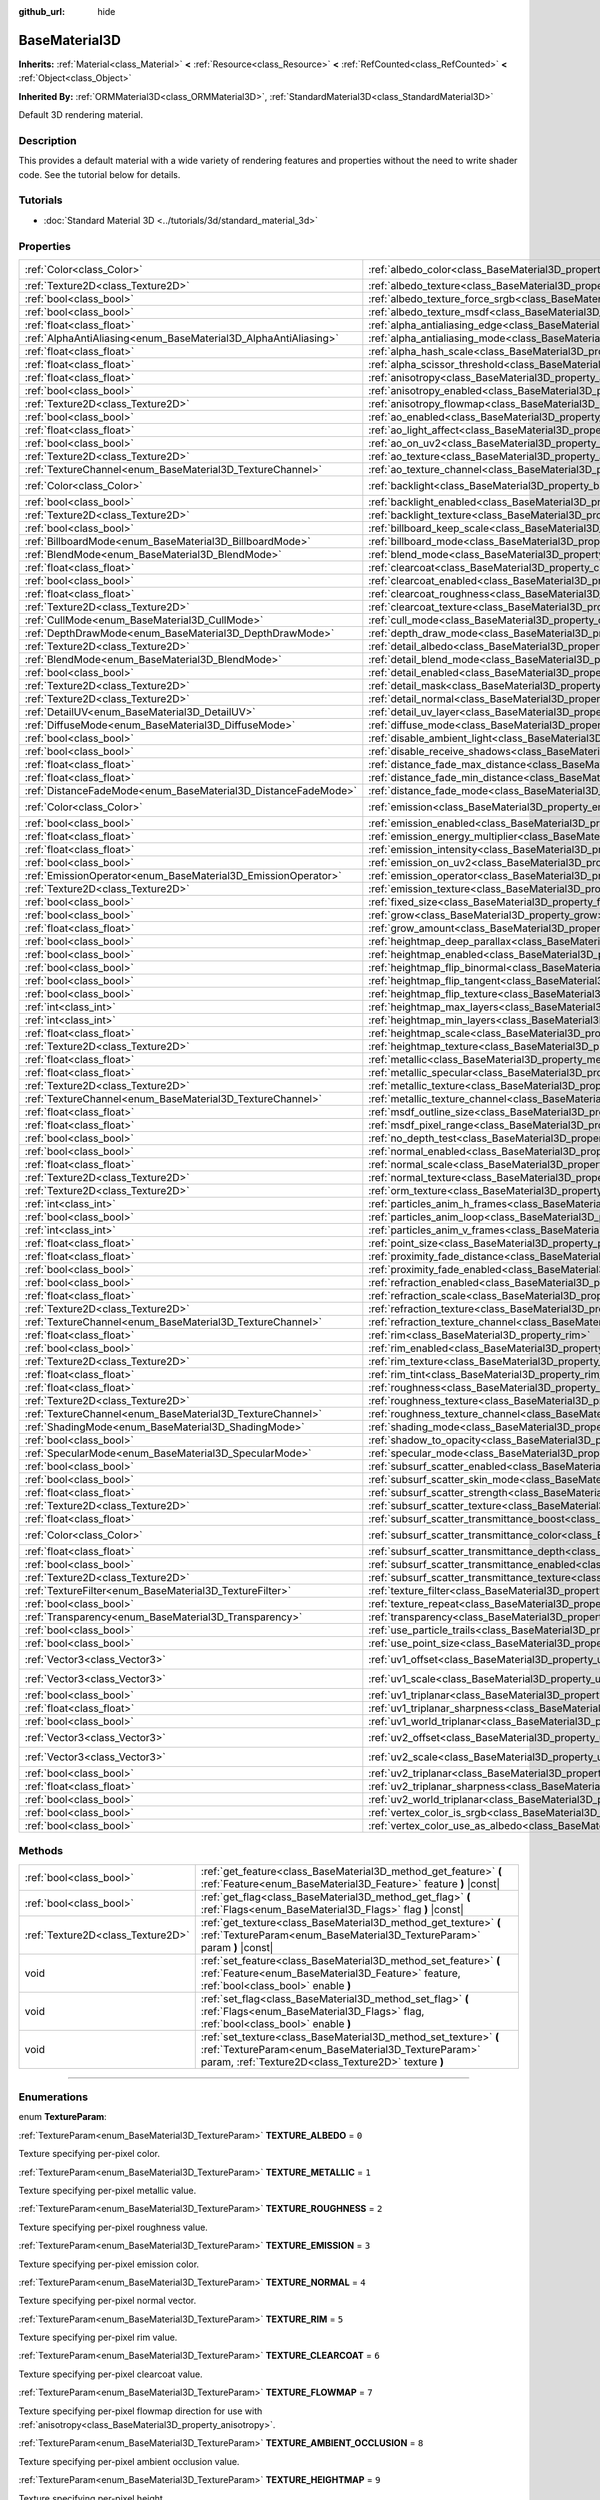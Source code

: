 :github_url: hide

.. DO NOT EDIT THIS FILE!!!
.. Generated automatically from Godot engine sources.
.. Generator: https://github.com/godotengine/godot/tree/master/doc/tools/make_rst.py.
.. XML source: https://github.com/godotengine/godot/tree/master/doc/classes/BaseMaterial3D.xml.

.. _class_BaseMaterial3D:

BaseMaterial3D
==============

**Inherits:** :ref:`Material<class_Material>` **<** :ref:`Resource<class_Resource>` **<** :ref:`RefCounted<class_RefCounted>` **<** :ref:`Object<class_Object>`

**Inherited By:** :ref:`ORMMaterial3D<class_ORMMaterial3D>`, :ref:`StandardMaterial3D<class_StandardMaterial3D>`

Default 3D rendering material.

.. rst-class:: classref-introduction-group

Description
-----------

This provides a default material with a wide variety of rendering features and properties without the need to write shader code. See the tutorial below for details.

.. rst-class:: classref-introduction-group

Tutorials
---------

- :doc:`Standard Material 3D <../tutorials/3d/standard_material_3d>`

.. rst-class:: classref-reftable-group

Properties
----------

.. table::
   :widths: auto

   +-----------------------------------------------------------------+-------------------------------------------------------------------------------------------------------------------+-----------------------+
   | :ref:`Color<class_Color>`                                       | :ref:`albedo_color<class_BaseMaterial3D_property_albedo_color>`                                                   | ``Color(1, 1, 1, 1)`` |
   +-----------------------------------------------------------------+-------------------------------------------------------------------------------------------------------------------+-----------------------+
   | :ref:`Texture2D<class_Texture2D>`                               | :ref:`albedo_texture<class_BaseMaterial3D_property_albedo_texture>`                                               |                       |
   +-----------------------------------------------------------------+-------------------------------------------------------------------------------------------------------------------+-----------------------+
   | :ref:`bool<class_bool>`                                         | :ref:`albedo_texture_force_srgb<class_BaseMaterial3D_property_albedo_texture_force_srgb>`                         | ``false``             |
   +-----------------------------------------------------------------+-------------------------------------------------------------------------------------------------------------------+-----------------------+
   | :ref:`bool<class_bool>`                                         | :ref:`albedo_texture_msdf<class_BaseMaterial3D_property_albedo_texture_msdf>`                                     | ``false``             |
   +-----------------------------------------------------------------+-------------------------------------------------------------------------------------------------------------------+-----------------------+
   | :ref:`float<class_float>`                                       | :ref:`alpha_antialiasing_edge<class_BaseMaterial3D_property_alpha_antialiasing_edge>`                             |                       |
   +-----------------------------------------------------------------+-------------------------------------------------------------------------------------------------------------------+-----------------------+
   | :ref:`AlphaAntiAliasing<enum_BaseMaterial3D_AlphaAntiAliasing>` | :ref:`alpha_antialiasing_mode<class_BaseMaterial3D_property_alpha_antialiasing_mode>`                             |                       |
   +-----------------------------------------------------------------+-------------------------------------------------------------------------------------------------------------------+-----------------------+
   | :ref:`float<class_float>`                                       | :ref:`alpha_hash_scale<class_BaseMaterial3D_property_alpha_hash_scale>`                                           |                       |
   +-----------------------------------------------------------------+-------------------------------------------------------------------------------------------------------------------+-----------------------+
   | :ref:`float<class_float>`                                       | :ref:`alpha_scissor_threshold<class_BaseMaterial3D_property_alpha_scissor_threshold>`                             |                       |
   +-----------------------------------------------------------------+-------------------------------------------------------------------------------------------------------------------+-----------------------+
   | :ref:`float<class_float>`                                       | :ref:`anisotropy<class_BaseMaterial3D_property_anisotropy>`                                                       | ``0.0``               |
   +-----------------------------------------------------------------+-------------------------------------------------------------------------------------------------------------------+-----------------------+
   | :ref:`bool<class_bool>`                                         | :ref:`anisotropy_enabled<class_BaseMaterial3D_property_anisotropy_enabled>`                                       | ``false``             |
   +-----------------------------------------------------------------+-------------------------------------------------------------------------------------------------------------------+-----------------------+
   | :ref:`Texture2D<class_Texture2D>`                               | :ref:`anisotropy_flowmap<class_BaseMaterial3D_property_anisotropy_flowmap>`                                       |                       |
   +-----------------------------------------------------------------+-------------------------------------------------------------------------------------------------------------------+-----------------------+
   | :ref:`bool<class_bool>`                                         | :ref:`ao_enabled<class_BaseMaterial3D_property_ao_enabled>`                                                       | ``false``             |
   +-----------------------------------------------------------------+-------------------------------------------------------------------------------------------------------------------+-----------------------+
   | :ref:`float<class_float>`                                       | :ref:`ao_light_affect<class_BaseMaterial3D_property_ao_light_affect>`                                             | ``0.0``               |
   +-----------------------------------------------------------------+-------------------------------------------------------------------------------------------------------------------+-----------------------+
   | :ref:`bool<class_bool>`                                         | :ref:`ao_on_uv2<class_BaseMaterial3D_property_ao_on_uv2>`                                                         | ``false``             |
   +-----------------------------------------------------------------+-------------------------------------------------------------------------------------------------------------------+-----------------------+
   | :ref:`Texture2D<class_Texture2D>`                               | :ref:`ao_texture<class_BaseMaterial3D_property_ao_texture>`                                                       |                       |
   +-----------------------------------------------------------------+-------------------------------------------------------------------------------------------------------------------+-----------------------+
   | :ref:`TextureChannel<enum_BaseMaterial3D_TextureChannel>`       | :ref:`ao_texture_channel<class_BaseMaterial3D_property_ao_texture_channel>`                                       | ``0``                 |
   +-----------------------------------------------------------------+-------------------------------------------------------------------------------------------------------------------+-----------------------+
   | :ref:`Color<class_Color>`                                       | :ref:`backlight<class_BaseMaterial3D_property_backlight>`                                                         | ``Color(0, 0, 0, 1)`` |
   +-----------------------------------------------------------------+-------------------------------------------------------------------------------------------------------------------+-----------------------+
   | :ref:`bool<class_bool>`                                         | :ref:`backlight_enabled<class_BaseMaterial3D_property_backlight_enabled>`                                         | ``false``             |
   +-----------------------------------------------------------------+-------------------------------------------------------------------------------------------------------------------+-----------------------+
   | :ref:`Texture2D<class_Texture2D>`                               | :ref:`backlight_texture<class_BaseMaterial3D_property_backlight_texture>`                                         |                       |
   +-----------------------------------------------------------------+-------------------------------------------------------------------------------------------------------------------+-----------------------+
   | :ref:`bool<class_bool>`                                         | :ref:`billboard_keep_scale<class_BaseMaterial3D_property_billboard_keep_scale>`                                   | ``false``             |
   +-----------------------------------------------------------------+-------------------------------------------------------------------------------------------------------------------+-----------------------+
   | :ref:`BillboardMode<enum_BaseMaterial3D_BillboardMode>`         | :ref:`billboard_mode<class_BaseMaterial3D_property_billboard_mode>`                                               | ``0``                 |
   +-----------------------------------------------------------------+-------------------------------------------------------------------------------------------------------------------+-----------------------+
   | :ref:`BlendMode<enum_BaseMaterial3D_BlendMode>`                 | :ref:`blend_mode<class_BaseMaterial3D_property_blend_mode>`                                                       | ``0``                 |
   +-----------------------------------------------------------------+-------------------------------------------------------------------------------------------------------------------+-----------------------+
   | :ref:`float<class_float>`                                       | :ref:`clearcoat<class_BaseMaterial3D_property_clearcoat>`                                                         | ``1.0``               |
   +-----------------------------------------------------------------+-------------------------------------------------------------------------------------------------------------------+-----------------------+
   | :ref:`bool<class_bool>`                                         | :ref:`clearcoat_enabled<class_BaseMaterial3D_property_clearcoat_enabled>`                                         | ``false``             |
   +-----------------------------------------------------------------+-------------------------------------------------------------------------------------------------------------------+-----------------------+
   | :ref:`float<class_float>`                                       | :ref:`clearcoat_roughness<class_BaseMaterial3D_property_clearcoat_roughness>`                                     | ``0.5``               |
   +-----------------------------------------------------------------+-------------------------------------------------------------------------------------------------------------------+-----------------------+
   | :ref:`Texture2D<class_Texture2D>`                               | :ref:`clearcoat_texture<class_BaseMaterial3D_property_clearcoat_texture>`                                         |                       |
   +-----------------------------------------------------------------+-------------------------------------------------------------------------------------------------------------------+-----------------------+
   | :ref:`CullMode<enum_BaseMaterial3D_CullMode>`                   | :ref:`cull_mode<class_BaseMaterial3D_property_cull_mode>`                                                         | ``0``                 |
   +-----------------------------------------------------------------+-------------------------------------------------------------------------------------------------------------------+-----------------------+
   | :ref:`DepthDrawMode<enum_BaseMaterial3D_DepthDrawMode>`         | :ref:`depth_draw_mode<class_BaseMaterial3D_property_depth_draw_mode>`                                             | ``0``                 |
   +-----------------------------------------------------------------+-------------------------------------------------------------------------------------------------------------------+-----------------------+
   | :ref:`Texture2D<class_Texture2D>`                               | :ref:`detail_albedo<class_BaseMaterial3D_property_detail_albedo>`                                                 |                       |
   +-----------------------------------------------------------------+-------------------------------------------------------------------------------------------------------------------+-----------------------+
   | :ref:`BlendMode<enum_BaseMaterial3D_BlendMode>`                 | :ref:`detail_blend_mode<class_BaseMaterial3D_property_detail_blend_mode>`                                         | ``0``                 |
   +-----------------------------------------------------------------+-------------------------------------------------------------------------------------------------------------------+-----------------------+
   | :ref:`bool<class_bool>`                                         | :ref:`detail_enabled<class_BaseMaterial3D_property_detail_enabled>`                                               | ``false``             |
   +-----------------------------------------------------------------+-------------------------------------------------------------------------------------------------------------------+-----------------------+
   | :ref:`Texture2D<class_Texture2D>`                               | :ref:`detail_mask<class_BaseMaterial3D_property_detail_mask>`                                                     |                       |
   +-----------------------------------------------------------------+-------------------------------------------------------------------------------------------------------------------+-----------------------+
   | :ref:`Texture2D<class_Texture2D>`                               | :ref:`detail_normal<class_BaseMaterial3D_property_detail_normal>`                                                 |                       |
   +-----------------------------------------------------------------+-------------------------------------------------------------------------------------------------------------------+-----------------------+
   | :ref:`DetailUV<enum_BaseMaterial3D_DetailUV>`                   | :ref:`detail_uv_layer<class_BaseMaterial3D_property_detail_uv_layer>`                                             | ``0``                 |
   +-----------------------------------------------------------------+-------------------------------------------------------------------------------------------------------------------+-----------------------+
   | :ref:`DiffuseMode<enum_BaseMaterial3D_DiffuseMode>`             | :ref:`diffuse_mode<class_BaseMaterial3D_property_diffuse_mode>`                                                   | ``0``                 |
   +-----------------------------------------------------------------+-------------------------------------------------------------------------------------------------------------------+-----------------------+
   | :ref:`bool<class_bool>`                                         | :ref:`disable_ambient_light<class_BaseMaterial3D_property_disable_ambient_light>`                                 | ``false``             |
   +-----------------------------------------------------------------+-------------------------------------------------------------------------------------------------------------------+-----------------------+
   | :ref:`bool<class_bool>`                                         | :ref:`disable_receive_shadows<class_BaseMaterial3D_property_disable_receive_shadows>`                             | ``false``             |
   +-----------------------------------------------------------------+-------------------------------------------------------------------------------------------------------------------+-----------------------+
   | :ref:`float<class_float>`                                       | :ref:`distance_fade_max_distance<class_BaseMaterial3D_property_distance_fade_max_distance>`                       | ``10.0``              |
   +-----------------------------------------------------------------+-------------------------------------------------------------------------------------------------------------------+-----------------------+
   | :ref:`float<class_float>`                                       | :ref:`distance_fade_min_distance<class_BaseMaterial3D_property_distance_fade_min_distance>`                       | ``0.0``               |
   +-----------------------------------------------------------------+-------------------------------------------------------------------------------------------------------------------+-----------------------+
   | :ref:`DistanceFadeMode<enum_BaseMaterial3D_DistanceFadeMode>`   | :ref:`distance_fade_mode<class_BaseMaterial3D_property_distance_fade_mode>`                                       | ``0``                 |
   +-----------------------------------------------------------------+-------------------------------------------------------------------------------------------------------------------+-----------------------+
   | :ref:`Color<class_Color>`                                       | :ref:`emission<class_BaseMaterial3D_property_emission>`                                                           | ``Color(0, 0, 0, 1)`` |
   +-----------------------------------------------------------------+-------------------------------------------------------------------------------------------------------------------+-----------------------+
   | :ref:`bool<class_bool>`                                         | :ref:`emission_enabled<class_BaseMaterial3D_property_emission_enabled>`                                           | ``false``             |
   +-----------------------------------------------------------------+-------------------------------------------------------------------------------------------------------------------+-----------------------+
   | :ref:`float<class_float>`                                       | :ref:`emission_energy_multiplier<class_BaseMaterial3D_property_emission_energy_multiplier>`                       | ``1.0``               |
   +-----------------------------------------------------------------+-------------------------------------------------------------------------------------------------------------------+-----------------------+
   | :ref:`float<class_float>`                                       | :ref:`emission_intensity<class_BaseMaterial3D_property_emission_intensity>`                                       |                       |
   +-----------------------------------------------------------------+-------------------------------------------------------------------------------------------------------------------+-----------------------+
   | :ref:`bool<class_bool>`                                         | :ref:`emission_on_uv2<class_BaseMaterial3D_property_emission_on_uv2>`                                             | ``false``             |
   +-----------------------------------------------------------------+-------------------------------------------------------------------------------------------------------------------+-----------------------+
   | :ref:`EmissionOperator<enum_BaseMaterial3D_EmissionOperator>`   | :ref:`emission_operator<class_BaseMaterial3D_property_emission_operator>`                                         | ``0``                 |
   +-----------------------------------------------------------------+-------------------------------------------------------------------------------------------------------------------+-----------------------+
   | :ref:`Texture2D<class_Texture2D>`                               | :ref:`emission_texture<class_BaseMaterial3D_property_emission_texture>`                                           |                       |
   +-----------------------------------------------------------------+-------------------------------------------------------------------------------------------------------------------+-----------------------+
   | :ref:`bool<class_bool>`                                         | :ref:`fixed_size<class_BaseMaterial3D_property_fixed_size>`                                                       | ``false``             |
   +-----------------------------------------------------------------+-------------------------------------------------------------------------------------------------------------------+-----------------------+
   | :ref:`bool<class_bool>`                                         | :ref:`grow<class_BaseMaterial3D_property_grow>`                                                                   | ``false``             |
   +-----------------------------------------------------------------+-------------------------------------------------------------------------------------------------------------------+-----------------------+
   | :ref:`float<class_float>`                                       | :ref:`grow_amount<class_BaseMaterial3D_property_grow_amount>`                                                     | ``0.0``               |
   +-----------------------------------------------------------------+-------------------------------------------------------------------------------------------------------------------+-----------------------+
   | :ref:`bool<class_bool>`                                         | :ref:`heightmap_deep_parallax<class_BaseMaterial3D_property_heightmap_deep_parallax>`                             | ``false``             |
   +-----------------------------------------------------------------+-------------------------------------------------------------------------------------------------------------------+-----------------------+
   | :ref:`bool<class_bool>`                                         | :ref:`heightmap_enabled<class_BaseMaterial3D_property_heightmap_enabled>`                                         | ``false``             |
   +-----------------------------------------------------------------+-------------------------------------------------------------------------------------------------------------------+-----------------------+
   | :ref:`bool<class_bool>`                                         | :ref:`heightmap_flip_binormal<class_BaseMaterial3D_property_heightmap_flip_binormal>`                             | ``false``             |
   +-----------------------------------------------------------------+-------------------------------------------------------------------------------------------------------------------+-----------------------+
   | :ref:`bool<class_bool>`                                         | :ref:`heightmap_flip_tangent<class_BaseMaterial3D_property_heightmap_flip_tangent>`                               | ``false``             |
   +-----------------------------------------------------------------+-------------------------------------------------------------------------------------------------------------------+-----------------------+
   | :ref:`bool<class_bool>`                                         | :ref:`heightmap_flip_texture<class_BaseMaterial3D_property_heightmap_flip_texture>`                               | ``false``             |
   +-----------------------------------------------------------------+-------------------------------------------------------------------------------------------------------------------+-----------------------+
   | :ref:`int<class_int>`                                           | :ref:`heightmap_max_layers<class_BaseMaterial3D_property_heightmap_max_layers>`                                   |                       |
   +-----------------------------------------------------------------+-------------------------------------------------------------------------------------------------------------------+-----------------------+
   | :ref:`int<class_int>`                                           | :ref:`heightmap_min_layers<class_BaseMaterial3D_property_heightmap_min_layers>`                                   |                       |
   +-----------------------------------------------------------------+-------------------------------------------------------------------------------------------------------------------+-----------------------+
   | :ref:`float<class_float>`                                       | :ref:`heightmap_scale<class_BaseMaterial3D_property_heightmap_scale>`                                             | ``5.0``               |
   +-----------------------------------------------------------------+-------------------------------------------------------------------------------------------------------------------+-----------------------+
   | :ref:`Texture2D<class_Texture2D>`                               | :ref:`heightmap_texture<class_BaseMaterial3D_property_heightmap_texture>`                                         |                       |
   +-----------------------------------------------------------------+-------------------------------------------------------------------------------------------------------------------+-----------------------+
   | :ref:`float<class_float>`                                       | :ref:`metallic<class_BaseMaterial3D_property_metallic>`                                                           | ``0.0``               |
   +-----------------------------------------------------------------+-------------------------------------------------------------------------------------------------------------------+-----------------------+
   | :ref:`float<class_float>`                                       | :ref:`metallic_specular<class_BaseMaterial3D_property_metallic_specular>`                                         | ``0.5``               |
   +-----------------------------------------------------------------+-------------------------------------------------------------------------------------------------------------------+-----------------------+
   | :ref:`Texture2D<class_Texture2D>`                               | :ref:`metallic_texture<class_BaseMaterial3D_property_metallic_texture>`                                           |                       |
   +-----------------------------------------------------------------+-------------------------------------------------------------------------------------------------------------------+-----------------------+
   | :ref:`TextureChannel<enum_BaseMaterial3D_TextureChannel>`       | :ref:`metallic_texture_channel<class_BaseMaterial3D_property_metallic_texture_channel>`                           | ``0``                 |
   +-----------------------------------------------------------------+-------------------------------------------------------------------------------------------------------------------+-----------------------+
   | :ref:`float<class_float>`                                       | :ref:`msdf_outline_size<class_BaseMaterial3D_property_msdf_outline_size>`                                         | ``0.0``               |
   +-----------------------------------------------------------------+-------------------------------------------------------------------------------------------------------------------+-----------------------+
   | :ref:`float<class_float>`                                       | :ref:`msdf_pixel_range<class_BaseMaterial3D_property_msdf_pixel_range>`                                           | ``4.0``               |
   +-----------------------------------------------------------------+-------------------------------------------------------------------------------------------------------------------+-----------------------+
   | :ref:`bool<class_bool>`                                         | :ref:`no_depth_test<class_BaseMaterial3D_property_no_depth_test>`                                                 | ``false``             |
   +-----------------------------------------------------------------+-------------------------------------------------------------------------------------------------------------------+-----------------------+
   | :ref:`bool<class_bool>`                                         | :ref:`normal_enabled<class_BaseMaterial3D_property_normal_enabled>`                                               | ``false``             |
   +-----------------------------------------------------------------+-------------------------------------------------------------------------------------------------------------------+-----------------------+
   | :ref:`float<class_float>`                                       | :ref:`normal_scale<class_BaseMaterial3D_property_normal_scale>`                                                   | ``1.0``               |
   +-----------------------------------------------------------------+-------------------------------------------------------------------------------------------------------------------+-----------------------+
   | :ref:`Texture2D<class_Texture2D>`                               | :ref:`normal_texture<class_BaseMaterial3D_property_normal_texture>`                                               |                       |
   +-----------------------------------------------------------------+-------------------------------------------------------------------------------------------------------------------+-----------------------+
   | :ref:`Texture2D<class_Texture2D>`                               | :ref:`orm_texture<class_BaseMaterial3D_property_orm_texture>`                                                     |                       |
   +-----------------------------------------------------------------+-------------------------------------------------------------------------------------------------------------------+-----------------------+
   | :ref:`int<class_int>`                                           | :ref:`particles_anim_h_frames<class_BaseMaterial3D_property_particles_anim_h_frames>`                             |                       |
   +-----------------------------------------------------------------+-------------------------------------------------------------------------------------------------------------------+-----------------------+
   | :ref:`bool<class_bool>`                                         | :ref:`particles_anim_loop<class_BaseMaterial3D_property_particles_anim_loop>`                                     |                       |
   +-----------------------------------------------------------------+-------------------------------------------------------------------------------------------------------------------+-----------------------+
   | :ref:`int<class_int>`                                           | :ref:`particles_anim_v_frames<class_BaseMaterial3D_property_particles_anim_v_frames>`                             |                       |
   +-----------------------------------------------------------------+-------------------------------------------------------------------------------------------------------------------+-----------------------+
   | :ref:`float<class_float>`                                       | :ref:`point_size<class_BaseMaterial3D_property_point_size>`                                                       | ``1.0``               |
   +-----------------------------------------------------------------+-------------------------------------------------------------------------------------------------------------------+-----------------------+
   | :ref:`float<class_float>`                                       | :ref:`proximity_fade_distance<class_BaseMaterial3D_property_proximity_fade_distance>`                             | ``1.0``               |
   +-----------------------------------------------------------------+-------------------------------------------------------------------------------------------------------------------+-----------------------+
   | :ref:`bool<class_bool>`                                         | :ref:`proximity_fade_enabled<class_BaseMaterial3D_property_proximity_fade_enabled>`                               | ``false``             |
   +-----------------------------------------------------------------+-------------------------------------------------------------------------------------------------------------------+-----------------------+
   | :ref:`bool<class_bool>`                                         | :ref:`refraction_enabled<class_BaseMaterial3D_property_refraction_enabled>`                                       | ``false``             |
   +-----------------------------------------------------------------+-------------------------------------------------------------------------------------------------------------------+-----------------------+
   | :ref:`float<class_float>`                                       | :ref:`refraction_scale<class_BaseMaterial3D_property_refraction_scale>`                                           | ``0.05``              |
   +-----------------------------------------------------------------+-------------------------------------------------------------------------------------------------------------------+-----------------------+
   | :ref:`Texture2D<class_Texture2D>`                               | :ref:`refraction_texture<class_BaseMaterial3D_property_refraction_texture>`                                       |                       |
   +-----------------------------------------------------------------+-------------------------------------------------------------------------------------------------------------------+-----------------------+
   | :ref:`TextureChannel<enum_BaseMaterial3D_TextureChannel>`       | :ref:`refraction_texture_channel<class_BaseMaterial3D_property_refraction_texture_channel>`                       | ``0``                 |
   +-----------------------------------------------------------------+-------------------------------------------------------------------------------------------------------------------+-----------------------+
   | :ref:`float<class_float>`                                       | :ref:`rim<class_BaseMaterial3D_property_rim>`                                                                     | ``1.0``               |
   +-----------------------------------------------------------------+-------------------------------------------------------------------------------------------------------------------+-----------------------+
   | :ref:`bool<class_bool>`                                         | :ref:`rim_enabled<class_BaseMaterial3D_property_rim_enabled>`                                                     | ``false``             |
   +-----------------------------------------------------------------+-------------------------------------------------------------------------------------------------------------------+-----------------------+
   | :ref:`Texture2D<class_Texture2D>`                               | :ref:`rim_texture<class_BaseMaterial3D_property_rim_texture>`                                                     |                       |
   +-----------------------------------------------------------------+-------------------------------------------------------------------------------------------------------------------+-----------------------+
   | :ref:`float<class_float>`                                       | :ref:`rim_tint<class_BaseMaterial3D_property_rim_tint>`                                                           | ``0.5``               |
   +-----------------------------------------------------------------+-------------------------------------------------------------------------------------------------------------------+-----------------------+
   | :ref:`float<class_float>`                                       | :ref:`roughness<class_BaseMaterial3D_property_roughness>`                                                         | ``1.0``               |
   +-----------------------------------------------------------------+-------------------------------------------------------------------------------------------------------------------+-----------------------+
   | :ref:`Texture2D<class_Texture2D>`                               | :ref:`roughness_texture<class_BaseMaterial3D_property_roughness_texture>`                                         |                       |
   +-----------------------------------------------------------------+-------------------------------------------------------------------------------------------------------------------+-----------------------+
   | :ref:`TextureChannel<enum_BaseMaterial3D_TextureChannel>`       | :ref:`roughness_texture_channel<class_BaseMaterial3D_property_roughness_texture_channel>`                         | ``0``                 |
   +-----------------------------------------------------------------+-------------------------------------------------------------------------------------------------------------------+-----------------------+
   | :ref:`ShadingMode<enum_BaseMaterial3D_ShadingMode>`             | :ref:`shading_mode<class_BaseMaterial3D_property_shading_mode>`                                                   | ``1``                 |
   +-----------------------------------------------------------------+-------------------------------------------------------------------------------------------------------------------+-----------------------+
   | :ref:`bool<class_bool>`                                         | :ref:`shadow_to_opacity<class_BaseMaterial3D_property_shadow_to_opacity>`                                         | ``false``             |
   +-----------------------------------------------------------------+-------------------------------------------------------------------------------------------------------------------+-----------------------+
   | :ref:`SpecularMode<enum_BaseMaterial3D_SpecularMode>`           | :ref:`specular_mode<class_BaseMaterial3D_property_specular_mode>`                                                 | ``0``                 |
   +-----------------------------------------------------------------+-------------------------------------------------------------------------------------------------------------------+-----------------------+
   | :ref:`bool<class_bool>`                                         | :ref:`subsurf_scatter_enabled<class_BaseMaterial3D_property_subsurf_scatter_enabled>`                             | ``false``             |
   +-----------------------------------------------------------------+-------------------------------------------------------------------------------------------------------------------+-----------------------+
   | :ref:`bool<class_bool>`                                         | :ref:`subsurf_scatter_skin_mode<class_BaseMaterial3D_property_subsurf_scatter_skin_mode>`                         | ``false``             |
   +-----------------------------------------------------------------+-------------------------------------------------------------------------------------------------------------------+-----------------------+
   | :ref:`float<class_float>`                                       | :ref:`subsurf_scatter_strength<class_BaseMaterial3D_property_subsurf_scatter_strength>`                           | ``0.0``               |
   +-----------------------------------------------------------------+-------------------------------------------------------------------------------------------------------------------+-----------------------+
   | :ref:`Texture2D<class_Texture2D>`                               | :ref:`subsurf_scatter_texture<class_BaseMaterial3D_property_subsurf_scatter_texture>`                             |                       |
   +-----------------------------------------------------------------+-------------------------------------------------------------------------------------------------------------------+-----------------------+
   | :ref:`float<class_float>`                                       | :ref:`subsurf_scatter_transmittance_boost<class_BaseMaterial3D_property_subsurf_scatter_transmittance_boost>`     | ``0.0``               |
   +-----------------------------------------------------------------+-------------------------------------------------------------------------------------------------------------------+-----------------------+
   | :ref:`Color<class_Color>`                                       | :ref:`subsurf_scatter_transmittance_color<class_BaseMaterial3D_property_subsurf_scatter_transmittance_color>`     | ``Color(1, 1, 1, 1)`` |
   +-----------------------------------------------------------------+-------------------------------------------------------------------------------------------------------------------+-----------------------+
   | :ref:`float<class_float>`                                       | :ref:`subsurf_scatter_transmittance_depth<class_BaseMaterial3D_property_subsurf_scatter_transmittance_depth>`     | ``0.1``               |
   +-----------------------------------------------------------------+-------------------------------------------------------------------------------------------------------------------+-----------------------+
   | :ref:`bool<class_bool>`                                         | :ref:`subsurf_scatter_transmittance_enabled<class_BaseMaterial3D_property_subsurf_scatter_transmittance_enabled>` | ``false``             |
   +-----------------------------------------------------------------+-------------------------------------------------------------------------------------------------------------------+-----------------------+
   | :ref:`Texture2D<class_Texture2D>`                               | :ref:`subsurf_scatter_transmittance_texture<class_BaseMaterial3D_property_subsurf_scatter_transmittance_texture>` |                       |
   +-----------------------------------------------------------------+-------------------------------------------------------------------------------------------------------------------+-----------------------+
   | :ref:`TextureFilter<enum_BaseMaterial3D_TextureFilter>`         | :ref:`texture_filter<class_BaseMaterial3D_property_texture_filter>`                                               | ``3``                 |
   +-----------------------------------------------------------------+-------------------------------------------------------------------------------------------------------------------+-----------------------+
   | :ref:`bool<class_bool>`                                         | :ref:`texture_repeat<class_BaseMaterial3D_property_texture_repeat>`                                               | ``true``              |
   +-----------------------------------------------------------------+-------------------------------------------------------------------------------------------------------------------+-----------------------+
   | :ref:`Transparency<enum_BaseMaterial3D_Transparency>`           | :ref:`transparency<class_BaseMaterial3D_property_transparency>`                                                   | ``0``                 |
   +-----------------------------------------------------------------+-------------------------------------------------------------------------------------------------------------------+-----------------------+
   | :ref:`bool<class_bool>`                                         | :ref:`use_particle_trails<class_BaseMaterial3D_property_use_particle_trails>`                                     | ``false``             |
   +-----------------------------------------------------------------+-------------------------------------------------------------------------------------------------------------------+-----------------------+
   | :ref:`bool<class_bool>`                                         | :ref:`use_point_size<class_BaseMaterial3D_property_use_point_size>`                                               | ``false``             |
   +-----------------------------------------------------------------+-------------------------------------------------------------------------------------------------------------------+-----------------------+
   | :ref:`Vector3<class_Vector3>`                                   | :ref:`uv1_offset<class_BaseMaterial3D_property_uv1_offset>`                                                       | ``Vector3(0, 0, 0)``  |
   +-----------------------------------------------------------------+-------------------------------------------------------------------------------------------------------------------+-----------------------+
   | :ref:`Vector3<class_Vector3>`                                   | :ref:`uv1_scale<class_BaseMaterial3D_property_uv1_scale>`                                                         | ``Vector3(1, 1, 1)``  |
   +-----------------------------------------------------------------+-------------------------------------------------------------------------------------------------------------------+-----------------------+
   | :ref:`bool<class_bool>`                                         | :ref:`uv1_triplanar<class_BaseMaterial3D_property_uv1_triplanar>`                                                 | ``false``             |
   +-----------------------------------------------------------------+-------------------------------------------------------------------------------------------------------------------+-----------------------+
   | :ref:`float<class_float>`                                       | :ref:`uv1_triplanar_sharpness<class_BaseMaterial3D_property_uv1_triplanar_sharpness>`                             | ``1.0``               |
   +-----------------------------------------------------------------+-------------------------------------------------------------------------------------------------------------------+-----------------------+
   | :ref:`bool<class_bool>`                                         | :ref:`uv1_world_triplanar<class_BaseMaterial3D_property_uv1_world_triplanar>`                                     | ``false``             |
   +-----------------------------------------------------------------+-------------------------------------------------------------------------------------------------------------------+-----------------------+
   | :ref:`Vector3<class_Vector3>`                                   | :ref:`uv2_offset<class_BaseMaterial3D_property_uv2_offset>`                                                       | ``Vector3(0, 0, 0)``  |
   +-----------------------------------------------------------------+-------------------------------------------------------------------------------------------------------------------+-----------------------+
   | :ref:`Vector3<class_Vector3>`                                   | :ref:`uv2_scale<class_BaseMaterial3D_property_uv2_scale>`                                                         | ``Vector3(1, 1, 1)``  |
   +-----------------------------------------------------------------+-------------------------------------------------------------------------------------------------------------------+-----------------------+
   | :ref:`bool<class_bool>`                                         | :ref:`uv2_triplanar<class_BaseMaterial3D_property_uv2_triplanar>`                                                 | ``false``             |
   +-----------------------------------------------------------------+-------------------------------------------------------------------------------------------------------------------+-----------------------+
   | :ref:`float<class_float>`                                       | :ref:`uv2_triplanar_sharpness<class_BaseMaterial3D_property_uv2_triplanar_sharpness>`                             | ``1.0``               |
   +-----------------------------------------------------------------+-------------------------------------------------------------------------------------------------------------------+-----------------------+
   | :ref:`bool<class_bool>`                                         | :ref:`uv2_world_triplanar<class_BaseMaterial3D_property_uv2_world_triplanar>`                                     | ``false``             |
   +-----------------------------------------------------------------+-------------------------------------------------------------------------------------------------------------------+-----------------------+
   | :ref:`bool<class_bool>`                                         | :ref:`vertex_color_is_srgb<class_BaseMaterial3D_property_vertex_color_is_srgb>`                                   | ``false``             |
   +-----------------------------------------------------------------+-------------------------------------------------------------------------------------------------------------------+-----------------------+
   | :ref:`bool<class_bool>`                                         | :ref:`vertex_color_use_as_albedo<class_BaseMaterial3D_property_vertex_color_use_as_albedo>`                       | ``false``             |
   +-----------------------------------------------------------------+-------------------------------------------------------------------------------------------------------------------+-----------------------+

.. rst-class:: classref-reftable-group

Methods
-------

.. table::
   :widths: auto

   +-----------------------------------+--------------------------------------------------------------------------------------------------------------------------------------------------------------------------------+
   | :ref:`bool<class_bool>`           | :ref:`get_feature<class_BaseMaterial3D_method_get_feature>` **(** :ref:`Feature<enum_BaseMaterial3D_Feature>` feature **)** |const|                                            |
   +-----------------------------------+--------------------------------------------------------------------------------------------------------------------------------------------------------------------------------+
   | :ref:`bool<class_bool>`           | :ref:`get_flag<class_BaseMaterial3D_method_get_flag>` **(** :ref:`Flags<enum_BaseMaterial3D_Flags>` flag **)** |const|                                                         |
   +-----------------------------------+--------------------------------------------------------------------------------------------------------------------------------------------------------------------------------+
   | :ref:`Texture2D<class_Texture2D>` | :ref:`get_texture<class_BaseMaterial3D_method_get_texture>` **(** :ref:`TextureParam<enum_BaseMaterial3D_TextureParam>` param **)** |const|                                    |
   +-----------------------------------+--------------------------------------------------------------------------------------------------------------------------------------------------------------------------------+
   | void                              | :ref:`set_feature<class_BaseMaterial3D_method_set_feature>` **(** :ref:`Feature<enum_BaseMaterial3D_Feature>` feature, :ref:`bool<class_bool>` enable **)**                    |
   +-----------------------------------+--------------------------------------------------------------------------------------------------------------------------------------------------------------------------------+
   | void                              | :ref:`set_flag<class_BaseMaterial3D_method_set_flag>` **(** :ref:`Flags<enum_BaseMaterial3D_Flags>` flag, :ref:`bool<class_bool>` enable **)**                                 |
   +-----------------------------------+--------------------------------------------------------------------------------------------------------------------------------------------------------------------------------+
   | void                              | :ref:`set_texture<class_BaseMaterial3D_method_set_texture>` **(** :ref:`TextureParam<enum_BaseMaterial3D_TextureParam>` param, :ref:`Texture2D<class_Texture2D>` texture **)** |
   +-----------------------------------+--------------------------------------------------------------------------------------------------------------------------------------------------------------------------------+

.. rst-class:: classref-section-separator

----

.. rst-class:: classref-descriptions-group

Enumerations
------------

.. _enum_BaseMaterial3D_TextureParam:

.. rst-class:: classref-enumeration

enum **TextureParam**:

.. _class_BaseMaterial3D_constant_TEXTURE_ALBEDO:

.. rst-class:: classref-enumeration-constant

:ref:`TextureParam<enum_BaseMaterial3D_TextureParam>` **TEXTURE_ALBEDO** = ``0``

Texture specifying per-pixel color.

.. _class_BaseMaterial3D_constant_TEXTURE_METALLIC:

.. rst-class:: classref-enumeration-constant

:ref:`TextureParam<enum_BaseMaterial3D_TextureParam>` **TEXTURE_METALLIC** = ``1``

Texture specifying per-pixel metallic value.

.. _class_BaseMaterial3D_constant_TEXTURE_ROUGHNESS:

.. rst-class:: classref-enumeration-constant

:ref:`TextureParam<enum_BaseMaterial3D_TextureParam>` **TEXTURE_ROUGHNESS** = ``2``

Texture specifying per-pixel roughness value.

.. _class_BaseMaterial3D_constant_TEXTURE_EMISSION:

.. rst-class:: classref-enumeration-constant

:ref:`TextureParam<enum_BaseMaterial3D_TextureParam>` **TEXTURE_EMISSION** = ``3``

Texture specifying per-pixel emission color.

.. _class_BaseMaterial3D_constant_TEXTURE_NORMAL:

.. rst-class:: classref-enumeration-constant

:ref:`TextureParam<enum_BaseMaterial3D_TextureParam>` **TEXTURE_NORMAL** = ``4``

Texture specifying per-pixel normal vector.

.. _class_BaseMaterial3D_constant_TEXTURE_RIM:

.. rst-class:: classref-enumeration-constant

:ref:`TextureParam<enum_BaseMaterial3D_TextureParam>` **TEXTURE_RIM** = ``5``

Texture specifying per-pixel rim value.

.. _class_BaseMaterial3D_constant_TEXTURE_CLEARCOAT:

.. rst-class:: classref-enumeration-constant

:ref:`TextureParam<enum_BaseMaterial3D_TextureParam>` **TEXTURE_CLEARCOAT** = ``6``

Texture specifying per-pixel clearcoat value.

.. _class_BaseMaterial3D_constant_TEXTURE_FLOWMAP:

.. rst-class:: classref-enumeration-constant

:ref:`TextureParam<enum_BaseMaterial3D_TextureParam>` **TEXTURE_FLOWMAP** = ``7``

Texture specifying per-pixel flowmap direction for use with :ref:`anisotropy<class_BaseMaterial3D_property_anisotropy>`.

.. _class_BaseMaterial3D_constant_TEXTURE_AMBIENT_OCCLUSION:

.. rst-class:: classref-enumeration-constant

:ref:`TextureParam<enum_BaseMaterial3D_TextureParam>` **TEXTURE_AMBIENT_OCCLUSION** = ``8``

Texture specifying per-pixel ambient occlusion value.

.. _class_BaseMaterial3D_constant_TEXTURE_HEIGHTMAP:

.. rst-class:: classref-enumeration-constant

:ref:`TextureParam<enum_BaseMaterial3D_TextureParam>` **TEXTURE_HEIGHTMAP** = ``9``

Texture specifying per-pixel height.

.. _class_BaseMaterial3D_constant_TEXTURE_SUBSURFACE_SCATTERING:

.. rst-class:: classref-enumeration-constant

:ref:`TextureParam<enum_BaseMaterial3D_TextureParam>` **TEXTURE_SUBSURFACE_SCATTERING** = ``10``

Texture specifying per-pixel subsurface scattering.

.. _class_BaseMaterial3D_constant_TEXTURE_SUBSURFACE_TRANSMITTANCE:

.. rst-class:: classref-enumeration-constant

:ref:`TextureParam<enum_BaseMaterial3D_TextureParam>` **TEXTURE_SUBSURFACE_TRANSMITTANCE** = ``11``

Texture specifying per-pixel transmittance for subsurface scattering.

.. _class_BaseMaterial3D_constant_TEXTURE_BACKLIGHT:

.. rst-class:: classref-enumeration-constant

:ref:`TextureParam<enum_BaseMaterial3D_TextureParam>` **TEXTURE_BACKLIGHT** = ``12``

Texture specifying per-pixel backlight color.

.. _class_BaseMaterial3D_constant_TEXTURE_REFRACTION:

.. rst-class:: classref-enumeration-constant

:ref:`TextureParam<enum_BaseMaterial3D_TextureParam>` **TEXTURE_REFRACTION** = ``13``

Texture specifying per-pixel refraction strength.

.. _class_BaseMaterial3D_constant_TEXTURE_DETAIL_MASK:

.. rst-class:: classref-enumeration-constant

:ref:`TextureParam<enum_BaseMaterial3D_TextureParam>` **TEXTURE_DETAIL_MASK** = ``14``

Texture specifying per-pixel detail mask blending value.

.. _class_BaseMaterial3D_constant_TEXTURE_DETAIL_ALBEDO:

.. rst-class:: classref-enumeration-constant

:ref:`TextureParam<enum_BaseMaterial3D_TextureParam>` **TEXTURE_DETAIL_ALBEDO** = ``15``

Texture specifying per-pixel detail color.

.. _class_BaseMaterial3D_constant_TEXTURE_DETAIL_NORMAL:

.. rst-class:: classref-enumeration-constant

:ref:`TextureParam<enum_BaseMaterial3D_TextureParam>` **TEXTURE_DETAIL_NORMAL** = ``16``

Texture specifying per-pixel detail normal.

.. _class_BaseMaterial3D_constant_TEXTURE_ORM:

.. rst-class:: classref-enumeration-constant

:ref:`TextureParam<enum_BaseMaterial3D_TextureParam>` **TEXTURE_ORM** = ``17``

Texture holding ambient occlusion, roughness, and metallic.

.. _class_BaseMaterial3D_constant_TEXTURE_MAX:

.. rst-class:: classref-enumeration-constant

:ref:`TextureParam<enum_BaseMaterial3D_TextureParam>` **TEXTURE_MAX** = ``18``

Represents the size of the :ref:`TextureParam<enum_BaseMaterial3D_TextureParam>` enum.

.. rst-class:: classref-item-separator

----

.. _enum_BaseMaterial3D_TextureFilter:

.. rst-class:: classref-enumeration

enum **TextureFilter**:

.. _class_BaseMaterial3D_constant_TEXTURE_FILTER_NEAREST:

.. rst-class:: classref-enumeration-constant

:ref:`TextureFilter<enum_BaseMaterial3D_TextureFilter>` **TEXTURE_FILTER_NEAREST** = ``0``

The texture filter reads from the nearest pixel only. The simplest and fastest method of filtering, but the texture will look pixelized.

.. _class_BaseMaterial3D_constant_TEXTURE_FILTER_LINEAR:

.. rst-class:: classref-enumeration-constant

:ref:`TextureFilter<enum_BaseMaterial3D_TextureFilter>` **TEXTURE_FILTER_LINEAR** = ``1``

The texture filter blends between the nearest 4 pixels. Use this when you want to avoid a pixelated style, but do not want mipmaps.

.. _class_BaseMaterial3D_constant_TEXTURE_FILTER_NEAREST_WITH_MIPMAPS:

.. rst-class:: classref-enumeration-constant

:ref:`TextureFilter<enum_BaseMaterial3D_TextureFilter>` **TEXTURE_FILTER_NEAREST_WITH_MIPMAPS** = ``2``

The texture filter reads from the nearest pixel in the nearest mipmap. The fastest way to read from textures with mipmaps.

.. _class_BaseMaterial3D_constant_TEXTURE_FILTER_LINEAR_WITH_MIPMAPS:

.. rst-class:: classref-enumeration-constant

:ref:`TextureFilter<enum_BaseMaterial3D_TextureFilter>` **TEXTURE_FILTER_LINEAR_WITH_MIPMAPS** = ``3``

The texture filter blends between the nearest 4 pixels and between the nearest 2 mipmaps. Use this for most cases as mipmaps are important to smooth out pixels that are far from the camera.

.. _class_BaseMaterial3D_constant_TEXTURE_FILTER_NEAREST_WITH_MIPMAPS_ANISOTROPIC:

.. rst-class:: classref-enumeration-constant

:ref:`TextureFilter<enum_BaseMaterial3D_TextureFilter>` **TEXTURE_FILTER_NEAREST_WITH_MIPMAPS_ANISOTROPIC** = ``4``

The texture filter reads from the nearest pixel, but selects a mipmap based on the angle between the surface and the camera view. This reduces artifacts on surfaces that are almost in line with the camera. The anisotropic filtering level can be changed by adjusting :ref:`ProjectSettings.rendering/textures/default_filters/anisotropic_filtering_level<class_ProjectSettings_property_rendering/textures/default_filters/anisotropic_filtering_level>`.

.. _class_BaseMaterial3D_constant_TEXTURE_FILTER_LINEAR_WITH_MIPMAPS_ANISOTROPIC:

.. rst-class:: classref-enumeration-constant

:ref:`TextureFilter<enum_BaseMaterial3D_TextureFilter>` **TEXTURE_FILTER_LINEAR_WITH_MIPMAPS_ANISOTROPIC** = ``5``

The texture filter blends between the nearest 4 pixels and selects a mipmap based on the angle between the surface and the camera view. This reduces artifacts on surfaces that are almost in line with the camera. This is the slowest of the filtering options, but results in the highest quality texturing. The anisotropic filtering level can be changed by adjusting :ref:`ProjectSettings.rendering/textures/default_filters/anisotropic_filtering_level<class_ProjectSettings_property_rendering/textures/default_filters/anisotropic_filtering_level>`.

.. _class_BaseMaterial3D_constant_TEXTURE_FILTER_MAX:

.. rst-class:: classref-enumeration-constant

:ref:`TextureFilter<enum_BaseMaterial3D_TextureFilter>` **TEXTURE_FILTER_MAX** = ``6``

Represents the size of the :ref:`TextureFilter<enum_BaseMaterial3D_TextureFilter>` enum.

.. rst-class:: classref-item-separator

----

.. _enum_BaseMaterial3D_DetailUV:

.. rst-class:: classref-enumeration

enum **DetailUV**:

.. _class_BaseMaterial3D_constant_DETAIL_UV_1:

.. rst-class:: classref-enumeration-constant

:ref:`DetailUV<enum_BaseMaterial3D_DetailUV>` **DETAIL_UV_1** = ``0``

Use ``UV`` with the detail texture.

.. _class_BaseMaterial3D_constant_DETAIL_UV_2:

.. rst-class:: classref-enumeration-constant

:ref:`DetailUV<enum_BaseMaterial3D_DetailUV>` **DETAIL_UV_2** = ``1``

Use ``UV2`` with the detail texture.

.. rst-class:: classref-item-separator

----

.. _enum_BaseMaterial3D_Transparency:

.. rst-class:: classref-enumeration

enum **Transparency**:

.. _class_BaseMaterial3D_constant_TRANSPARENCY_DISABLED:

.. rst-class:: classref-enumeration-constant

:ref:`Transparency<enum_BaseMaterial3D_Transparency>` **TRANSPARENCY_DISABLED** = ``0``

The material will not use transparency.

.. _class_BaseMaterial3D_constant_TRANSPARENCY_ALPHA:

.. rst-class:: classref-enumeration-constant

:ref:`Transparency<enum_BaseMaterial3D_Transparency>` **TRANSPARENCY_ALPHA** = ``1``

The material will use the texture's alpha values for transparency.

.. _class_BaseMaterial3D_constant_TRANSPARENCY_ALPHA_SCISSOR:

.. rst-class:: classref-enumeration-constant

:ref:`Transparency<enum_BaseMaterial3D_Transparency>` **TRANSPARENCY_ALPHA_SCISSOR** = ``2``

The material will cut off all values below a threshold, the rest will remain opaque. The opaque portions will be rendered in the depth prepass.

.. _class_BaseMaterial3D_constant_TRANSPARENCY_ALPHA_HASH:

.. rst-class:: classref-enumeration-constant

:ref:`Transparency<enum_BaseMaterial3D_Transparency>` **TRANSPARENCY_ALPHA_HASH** = ``3``

The material will cut off all values below a spatially-deterministic threshold, the rest will remain opaque.

.. _class_BaseMaterial3D_constant_TRANSPARENCY_ALPHA_DEPTH_PRE_PASS:

.. rst-class:: classref-enumeration-constant

:ref:`Transparency<enum_BaseMaterial3D_Transparency>` **TRANSPARENCY_ALPHA_DEPTH_PRE_PASS** = ``4``

The material will use the texture's alpha value for transparency, but will discard fragments with an alpha of less than 0.99 during the depth prepass and fragments with an alpha less than 0.1 during the shadow pass.

.. _class_BaseMaterial3D_constant_TRANSPARENCY_MAX:

.. rst-class:: classref-enumeration-constant

:ref:`Transparency<enum_BaseMaterial3D_Transparency>` **TRANSPARENCY_MAX** = ``5``

Represents the size of the :ref:`Transparency<enum_BaseMaterial3D_Transparency>` enum.

.. rst-class:: classref-item-separator

----

.. _enum_BaseMaterial3D_ShadingMode:

.. rst-class:: classref-enumeration

enum **ShadingMode**:

.. _class_BaseMaterial3D_constant_SHADING_MODE_UNSHADED:

.. rst-class:: classref-enumeration-constant

:ref:`ShadingMode<enum_BaseMaterial3D_ShadingMode>` **SHADING_MODE_UNSHADED** = ``0``

The object will not receive shadows.

.. _class_BaseMaterial3D_constant_SHADING_MODE_PER_PIXEL:

.. rst-class:: classref-enumeration-constant

:ref:`ShadingMode<enum_BaseMaterial3D_ShadingMode>` **SHADING_MODE_PER_PIXEL** = ``1``

The object will be shaded per pixel. Useful for realistic shading effect.

.. _class_BaseMaterial3D_constant_SHADING_MODE_PER_VERTEX:

.. rst-class:: classref-enumeration-constant

:ref:`ShadingMode<enum_BaseMaterial3D_ShadingMode>` **SHADING_MODE_PER_VERTEX** = ``2``

The object will be shaded per vertex. Useful when you want cheaper shaders and do not care about visual quality.

.. _class_BaseMaterial3D_constant_SHADING_MODE_MAX:

.. rst-class:: classref-enumeration-constant

:ref:`ShadingMode<enum_BaseMaterial3D_ShadingMode>` **SHADING_MODE_MAX** = ``3``

Represents the size of the :ref:`ShadingMode<enum_BaseMaterial3D_ShadingMode>` enum.

.. rst-class:: classref-item-separator

----

.. _enum_BaseMaterial3D_Feature:

.. rst-class:: classref-enumeration

enum **Feature**:

.. _class_BaseMaterial3D_constant_FEATURE_EMISSION:

.. rst-class:: classref-enumeration-constant

:ref:`Feature<enum_BaseMaterial3D_Feature>` **FEATURE_EMISSION** = ``0``

Constant for setting :ref:`emission_enabled<class_BaseMaterial3D_property_emission_enabled>`.

.. _class_BaseMaterial3D_constant_FEATURE_NORMAL_MAPPING:

.. rst-class:: classref-enumeration-constant

:ref:`Feature<enum_BaseMaterial3D_Feature>` **FEATURE_NORMAL_MAPPING** = ``1``

Constant for setting :ref:`normal_enabled<class_BaseMaterial3D_property_normal_enabled>`.

.. _class_BaseMaterial3D_constant_FEATURE_RIM:

.. rst-class:: classref-enumeration-constant

:ref:`Feature<enum_BaseMaterial3D_Feature>` **FEATURE_RIM** = ``2``

Constant for setting :ref:`rim_enabled<class_BaseMaterial3D_property_rim_enabled>`.

.. _class_BaseMaterial3D_constant_FEATURE_CLEARCOAT:

.. rst-class:: classref-enumeration-constant

:ref:`Feature<enum_BaseMaterial3D_Feature>` **FEATURE_CLEARCOAT** = ``3``

Constant for setting :ref:`clearcoat_enabled<class_BaseMaterial3D_property_clearcoat_enabled>`.

.. _class_BaseMaterial3D_constant_FEATURE_ANISOTROPY:

.. rst-class:: classref-enumeration-constant

:ref:`Feature<enum_BaseMaterial3D_Feature>` **FEATURE_ANISOTROPY** = ``4``

Constant for setting :ref:`anisotropy_enabled<class_BaseMaterial3D_property_anisotropy_enabled>`.

.. _class_BaseMaterial3D_constant_FEATURE_AMBIENT_OCCLUSION:

.. rst-class:: classref-enumeration-constant

:ref:`Feature<enum_BaseMaterial3D_Feature>` **FEATURE_AMBIENT_OCCLUSION** = ``5``

Constant for setting :ref:`ao_enabled<class_BaseMaterial3D_property_ao_enabled>`.

.. _class_BaseMaterial3D_constant_FEATURE_HEIGHT_MAPPING:

.. rst-class:: classref-enumeration-constant

:ref:`Feature<enum_BaseMaterial3D_Feature>` **FEATURE_HEIGHT_MAPPING** = ``6``

Constant for setting :ref:`heightmap_enabled<class_BaseMaterial3D_property_heightmap_enabled>`.

.. _class_BaseMaterial3D_constant_FEATURE_SUBSURFACE_SCATTERING:

.. rst-class:: classref-enumeration-constant

:ref:`Feature<enum_BaseMaterial3D_Feature>` **FEATURE_SUBSURFACE_SCATTERING** = ``7``

Constant for setting :ref:`subsurf_scatter_enabled<class_BaseMaterial3D_property_subsurf_scatter_enabled>`.

.. _class_BaseMaterial3D_constant_FEATURE_SUBSURFACE_TRANSMITTANCE:

.. rst-class:: classref-enumeration-constant

:ref:`Feature<enum_BaseMaterial3D_Feature>` **FEATURE_SUBSURFACE_TRANSMITTANCE** = ``8``

Constant for setting :ref:`subsurf_scatter_transmittance_enabled<class_BaseMaterial3D_property_subsurf_scatter_transmittance_enabled>`.

.. _class_BaseMaterial3D_constant_FEATURE_BACKLIGHT:

.. rst-class:: classref-enumeration-constant

:ref:`Feature<enum_BaseMaterial3D_Feature>` **FEATURE_BACKLIGHT** = ``9``

Constant for setting :ref:`backlight_enabled<class_BaseMaterial3D_property_backlight_enabled>`.

.. _class_BaseMaterial3D_constant_FEATURE_REFRACTION:

.. rst-class:: classref-enumeration-constant

:ref:`Feature<enum_BaseMaterial3D_Feature>` **FEATURE_REFRACTION** = ``10``

Constant for setting :ref:`refraction_enabled<class_BaseMaterial3D_property_refraction_enabled>`.

.. _class_BaseMaterial3D_constant_FEATURE_DETAIL:

.. rst-class:: classref-enumeration-constant

:ref:`Feature<enum_BaseMaterial3D_Feature>` **FEATURE_DETAIL** = ``11``

Constant for setting :ref:`detail_enabled<class_BaseMaterial3D_property_detail_enabled>`.

.. _class_BaseMaterial3D_constant_FEATURE_MAX:

.. rst-class:: classref-enumeration-constant

:ref:`Feature<enum_BaseMaterial3D_Feature>` **FEATURE_MAX** = ``12``

Represents the size of the :ref:`Feature<enum_BaseMaterial3D_Feature>` enum.

.. rst-class:: classref-item-separator

----

.. _enum_BaseMaterial3D_BlendMode:

.. rst-class:: classref-enumeration

enum **BlendMode**:

.. _class_BaseMaterial3D_constant_BLEND_MODE_MIX:

.. rst-class:: classref-enumeration-constant

:ref:`BlendMode<enum_BaseMaterial3D_BlendMode>` **BLEND_MODE_MIX** = ``0``

Default blend mode. The color of the object is blended over the background based on the object's alpha value.

.. _class_BaseMaterial3D_constant_BLEND_MODE_ADD:

.. rst-class:: classref-enumeration-constant

:ref:`BlendMode<enum_BaseMaterial3D_BlendMode>` **BLEND_MODE_ADD** = ``1``

The color of the object is added to the background.

.. _class_BaseMaterial3D_constant_BLEND_MODE_SUB:

.. rst-class:: classref-enumeration-constant

:ref:`BlendMode<enum_BaseMaterial3D_BlendMode>` **BLEND_MODE_SUB** = ``2``

The color of the object is subtracted from the background.

.. _class_BaseMaterial3D_constant_BLEND_MODE_MUL:

.. rst-class:: classref-enumeration-constant

:ref:`BlendMode<enum_BaseMaterial3D_BlendMode>` **BLEND_MODE_MUL** = ``3``

The color of the object is multiplied by the background.

.. rst-class:: classref-item-separator

----

.. _enum_BaseMaterial3D_AlphaAntiAliasing:

.. rst-class:: classref-enumeration

enum **AlphaAntiAliasing**:

.. _class_BaseMaterial3D_constant_ALPHA_ANTIALIASING_OFF:

.. rst-class:: classref-enumeration-constant

:ref:`AlphaAntiAliasing<enum_BaseMaterial3D_AlphaAntiAliasing>` **ALPHA_ANTIALIASING_OFF** = ``0``

Disables Alpha AntiAliasing for the material.

.. _class_BaseMaterial3D_constant_ALPHA_ANTIALIASING_ALPHA_TO_COVERAGE:

.. rst-class:: classref-enumeration-constant

:ref:`AlphaAntiAliasing<enum_BaseMaterial3D_AlphaAntiAliasing>` **ALPHA_ANTIALIASING_ALPHA_TO_COVERAGE** = ``1``

Enables AlphaToCoverage. Alpha values in the material are passed to the AntiAliasing sample mask.

.. _class_BaseMaterial3D_constant_ALPHA_ANTIALIASING_ALPHA_TO_COVERAGE_AND_TO_ONE:

.. rst-class:: classref-enumeration-constant

:ref:`AlphaAntiAliasing<enum_BaseMaterial3D_AlphaAntiAliasing>` **ALPHA_ANTIALIASING_ALPHA_TO_COVERAGE_AND_TO_ONE** = ``2``

Enables AlphaToCoverage and forces all non-zero alpha values to ``1``. Alpha values in the material are passed to the AntiAliasing sample mask.

.. rst-class:: classref-item-separator

----

.. _enum_BaseMaterial3D_DepthDrawMode:

.. rst-class:: classref-enumeration

enum **DepthDrawMode**:

.. _class_BaseMaterial3D_constant_DEPTH_DRAW_OPAQUE_ONLY:

.. rst-class:: classref-enumeration-constant

:ref:`DepthDrawMode<enum_BaseMaterial3D_DepthDrawMode>` **DEPTH_DRAW_OPAQUE_ONLY** = ``0``

Default depth draw mode. Depth is drawn only for opaque objects during the opaque prepass (if any) and during the opaque pass.

.. _class_BaseMaterial3D_constant_DEPTH_DRAW_ALWAYS:

.. rst-class:: classref-enumeration-constant

:ref:`DepthDrawMode<enum_BaseMaterial3D_DepthDrawMode>` **DEPTH_DRAW_ALWAYS** = ``1``

Objects will write to depth during the opaque and the transparent passes. Transparent objects that are close to the camera may obscure other transparent objects behind them.

\ **Note:** This does not influence whether transparent objects are included in the depth prepass or not. For that, see :ref:`Transparency<enum_BaseMaterial3D_Transparency>`.

.. _class_BaseMaterial3D_constant_DEPTH_DRAW_DISABLED:

.. rst-class:: classref-enumeration-constant

:ref:`DepthDrawMode<enum_BaseMaterial3D_DepthDrawMode>` **DEPTH_DRAW_DISABLED** = ``2``

Objects will not write their depth to the depth buffer, even during the depth prepass (if enabled).

.. rst-class:: classref-item-separator

----

.. _enum_BaseMaterial3D_CullMode:

.. rst-class:: classref-enumeration

enum **CullMode**:

.. _class_BaseMaterial3D_constant_CULL_BACK:

.. rst-class:: classref-enumeration-constant

:ref:`CullMode<enum_BaseMaterial3D_CullMode>` **CULL_BACK** = ``0``

Default cull mode. The back of the object is culled when not visible. Back face triangles will be culled when facing the camera. This results in only the front side of triangles being drawn. For closed-surface meshes this means that only the exterior of the mesh will be visible.

.. _class_BaseMaterial3D_constant_CULL_FRONT:

.. rst-class:: classref-enumeration-constant

:ref:`CullMode<enum_BaseMaterial3D_CullMode>` **CULL_FRONT** = ``1``

Front face triangles will be culled when facing the camera. This results in only the back side of triangles being drawn. For closed-surface meshes this means that the interior of the mesh will be drawn instead of the exterior.

.. _class_BaseMaterial3D_constant_CULL_DISABLED:

.. rst-class:: classref-enumeration-constant

:ref:`CullMode<enum_BaseMaterial3D_CullMode>` **CULL_DISABLED** = ``2``

No culling is performed.

.. rst-class:: classref-item-separator

----

.. _enum_BaseMaterial3D_Flags:

.. rst-class:: classref-enumeration

enum **Flags**:

.. _class_BaseMaterial3D_constant_FLAG_DISABLE_DEPTH_TEST:

.. rst-class:: classref-enumeration-constant

:ref:`Flags<enum_BaseMaterial3D_Flags>` **FLAG_DISABLE_DEPTH_TEST** = ``0``

Disables the depth test, so this object is drawn on top of all others drawn before it. This puts the object in the transparent draw pass where it is sorted based on distance to camera. Objects drawn after it in the draw order may cover it. This also disables writing to depth.

.. _class_BaseMaterial3D_constant_FLAG_ALBEDO_FROM_VERTEX_COLOR:

.. rst-class:: classref-enumeration-constant

:ref:`Flags<enum_BaseMaterial3D_Flags>` **FLAG_ALBEDO_FROM_VERTEX_COLOR** = ``1``

Set ``ALBEDO`` to the per-vertex color specified in the mesh.

.. _class_BaseMaterial3D_constant_FLAG_SRGB_VERTEX_COLOR:

.. rst-class:: classref-enumeration-constant

:ref:`Flags<enum_BaseMaterial3D_Flags>` **FLAG_SRGB_VERTEX_COLOR** = ``2``

Vertex colors are considered to be stored in sRGB color space and are converted to linear color space during rendering. See also :ref:`vertex_color_is_srgb<class_BaseMaterial3D_property_vertex_color_is_srgb>`.

\ **Note:** Only effective when using the Vulkan Clustered or Vulkan Mobile backends.

.. _class_BaseMaterial3D_constant_FLAG_USE_POINT_SIZE:

.. rst-class:: classref-enumeration-constant

:ref:`Flags<enum_BaseMaterial3D_Flags>` **FLAG_USE_POINT_SIZE** = ``3``

Uses point size to alter the size of primitive points. Also changes the albedo texture lookup to use ``POINT_COORD`` instead of ``UV``.

.. _class_BaseMaterial3D_constant_FLAG_FIXED_SIZE:

.. rst-class:: classref-enumeration-constant

:ref:`Flags<enum_BaseMaterial3D_Flags>` **FLAG_FIXED_SIZE** = ``4``

Object is scaled by depth so that it always appears the same size on screen.

.. _class_BaseMaterial3D_constant_FLAG_BILLBOARD_KEEP_SCALE:

.. rst-class:: classref-enumeration-constant

:ref:`Flags<enum_BaseMaterial3D_Flags>` **FLAG_BILLBOARD_KEEP_SCALE** = ``5``

Shader will keep the scale set for the mesh. Otherwise the scale is lost when billboarding. Only applies when :ref:`billboard_mode<class_BaseMaterial3D_property_billboard_mode>` is :ref:`BILLBOARD_ENABLED<class_BaseMaterial3D_constant_BILLBOARD_ENABLED>`.

.. _class_BaseMaterial3D_constant_FLAG_UV1_USE_TRIPLANAR:

.. rst-class:: classref-enumeration-constant

:ref:`Flags<enum_BaseMaterial3D_Flags>` **FLAG_UV1_USE_TRIPLANAR** = ``6``

Use triplanar texture lookup for all texture lookups that would normally use ``UV``.

.. _class_BaseMaterial3D_constant_FLAG_UV2_USE_TRIPLANAR:

.. rst-class:: classref-enumeration-constant

:ref:`Flags<enum_BaseMaterial3D_Flags>` **FLAG_UV2_USE_TRIPLANAR** = ``7``

Use triplanar texture lookup for all texture lookups that would normally use ``UV2``.

.. _class_BaseMaterial3D_constant_FLAG_UV1_USE_WORLD_TRIPLANAR:

.. rst-class:: classref-enumeration-constant

:ref:`Flags<enum_BaseMaterial3D_Flags>` **FLAG_UV1_USE_WORLD_TRIPLANAR** = ``8``

Use triplanar texture lookup for all texture lookups that would normally use ``UV``.

.. _class_BaseMaterial3D_constant_FLAG_UV2_USE_WORLD_TRIPLANAR:

.. rst-class:: classref-enumeration-constant

:ref:`Flags<enum_BaseMaterial3D_Flags>` **FLAG_UV2_USE_WORLD_TRIPLANAR** = ``9``

Use triplanar texture lookup for all texture lookups that would normally use ``UV2``.

.. _class_BaseMaterial3D_constant_FLAG_AO_ON_UV2:

.. rst-class:: classref-enumeration-constant

:ref:`Flags<enum_BaseMaterial3D_Flags>` **FLAG_AO_ON_UV2** = ``10``

Use ``UV2`` coordinates to look up from the :ref:`ao_texture<class_BaseMaterial3D_property_ao_texture>`.

.. _class_BaseMaterial3D_constant_FLAG_EMISSION_ON_UV2:

.. rst-class:: classref-enumeration-constant

:ref:`Flags<enum_BaseMaterial3D_Flags>` **FLAG_EMISSION_ON_UV2** = ``11``

Use ``UV2`` coordinates to look up from the :ref:`emission_texture<class_BaseMaterial3D_property_emission_texture>`.

.. _class_BaseMaterial3D_constant_FLAG_ALBEDO_TEXTURE_FORCE_SRGB:

.. rst-class:: classref-enumeration-constant

:ref:`Flags<enum_BaseMaterial3D_Flags>` **FLAG_ALBEDO_TEXTURE_FORCE_SRGB** = ``12``

Forces the shader to convert albedo from sRGB space to linear space. See also :ref:`albedo_texture_force_srgb<class_BaseMaterial3D_property_albedo_texture_force_srgb>`.

.. _class_BaseMaterial3D_constant_FLAG_DONT_RECEIVE_SHADOWS:

.. rst-class:: classref-enumeration-constant

:ref:`Flags<enum_BaseMaterial3D_Flags>` **FLAG_DONT_RECEIVE_SHADOWS** = ``13``

Disables receiving shadows from other objects.

.. _class_BaseMaterial3D_constant_FLAG_DISABLE_AMBIENT_LIGHT:

.. rst-class:: classref-enumeration-constant

:ref:`Flags<enum_BaseMaterial3D_Flags>` **FLAG_DISABLE_AMBIENT_LIGHT** = ``14``

Disables receiving ambient light.

.. _class_BaseMaterial3D_constant_FLAG_USE_SHADOW_TO_OPACITY:

.. rst-class:: classref-enumeration-constant

:ref:`Flags<enum_BaseMaterial3D_Flags>` **FLAG_USE_SHADOW_TO_OPACITY** = ``15``

Enables the shadow to opacity feature.

.. _class_BaseMaterial3D_constant_FLAG_USE_TEXTURE_REPEAT:

.. rst-class:: classref-enumeration-constant

:ref:`Flags<enum_BaseMaterial3D_Flags>` **FLAG_USE_TEXTURE_REPEAT** = ``16``

Enables the texture to repeat when UV coordinates are outside the 0-1 range. If using one of the linear filtering modes, this can result in artifacts at the edges of a texture when the sampler filters across the edges of the texture.

.. _class_BaseMaterial3D_constant_FLAG_INVERT_HEIGHTMAP:

.. rst-class:: classref-enumeration-constant

:ref:`Flags<enum_BaseMaterial3D_Flags>` **FLAG_INVERT_HEIGHTMAP** = ``17``

Invert values read from a depth texture to convert them to height values (heightmap).

.. _class_BaseMaterial3D_constant_FLAG_SUBSURFACE_MODE_SKIN:

.. rst-class:: classref-enumeration-constant

:ref:`Flags<enum_BaseMaterial3D_Flags>` **FLAG_SUBSURFACE_MODE_SKIN** = ``18``

Enables the skin mode for subsurface scattering which is used to improve the look of subsurface scattering when used for human skin.

.. _class_BaseMaterial3D_constant_FLAG_PARTICLE_TRAILS_MODE:

.. rst-class:: classref-enumeration-constant

:ref:`Flags<enum_BaseMaterial3D_Flags>` **FLAG_PARTICLE_TRAILS_MODE** = ``19``

Enables parts of the shader required for :ref:`GPUParticles3D<class_GPUParticles3D>` trails to function. This also requires using a mesh with appropriate skinning, such as :ref:`RibbonTrailMesh<class_RibbonTrailMesh>` or :ref:`TubeTrailMesh<class_TubeTrailMesh>`. Enabling this feature outside of materials used in :ref:`GPUParticles3D<class_GPUParticles3D>` meshes will break material rendering.

.. _class_BaseMaterial3D_constant_FLAG_ALBEDO_TEXTURE_MSDF:

.. rst-class:: classref-enumeration-constant

:ref:`Flags<enum_BaseMaterial3D_Flags>` **FLAG_ALBEDO_TEXTURE_MSDF** = ``20``

Enables multichannel signed distance field rendering shader.

.. _class_BaseMaterial3D_constant_FLAG_MAX:

.. rst-class:: classref-enumeration-constant

:ref:`Flags<enum_BaseMaterial3D_Flags>` **FLAG_MAX** = ``21``

Represents the size of the :ref:`Flags<enum_BaseMaterial3D_Flags>` enum.

.. rst-class:: classref-item-separator

----

.. _enum_BaseMaterial3D_DiffuseMode:

.. rst-class:: classref-enumeration

enum **DiffuseMode**:

.. _class_BaseMaterial3D_constant_DIFFUSE_BURLEY:

.. rst-class:: classref-enumeration-constant

:ref:`DiffuseMode<enum_BaseMaterial3D_DiffuseMode>` **DIFFUSE_BURLEY** = ``0``

Default diffuse scattering algorithm.

.. _class_BaseMaterial3D_constant_DIFFUSE_LAMBERT:

.. rst-class:: classref-enumeration-constant

:ref:`DiffuseMode<enum_BaseMaterial3D_DiffuseMode>` **DIFFUSE_LAMBERT** = ``1``

Diffuse scattering ignores roughness.

.. _class_BaseMaterial3D_constant_DIFFUSE_LAMBERT_WRAP:

.. rst-class:: classref-enumeration-constant

:ref:`DiffuseMode<enum_BaseMaterial3D_DiffuseMode>` **DIFFUSE_LAMBERT_WRAP** = ``2``

Extends Lambert to cover more than 90 degrees when roughness increases.

.. _class_BaseMaterial3D_constant_DIFFUSE_TOON:

.. rst-class:: classref-enumeration-constant

:ref:`DiffuseMode<enum_BaseMaterial3D_DiffuseMode>` **DIFFUSE_TOON** = ``3``

Uses a hard cut for lighting, with smoothing affected by roughness.

.. rst-class:: classref-item-separator

----

.. _enum_BaseMaterial3D_SpecularMode:

.. rst-class:: classref-enumeration

enum **SpecularMode**:

.. _class_BaseMaterial3D_constant_SPECULAR_SCHLICK_GGX:

.. rst-class:: classref-enumeration-constant

:ref:`SpecularMode<enum_BaseMaterial3D_SpecularMode>` **SPECULAR_SCHLICK_GGX** = ``0``

Default specular blob.

.. _class_BaseMaterial3D_constant_SPECULAR_TOON:

.. rst-class:: classref-enumeration-constant

:ref:`SpecularMode<enum_BaseMaterial3D_SpecularMode>` **SPECULAR_TOON** = ``1``

Toon blob which changes size based on roughness.

.. _class_BaseMaterial3D_constant_SPECULAR_DISABLED:

.. rst-class:: classref-enumeration-constant

:ref:`SpecularMode<enum_BaseMaterial3D_SpecularMode>` **SPECULAR_DISABLED** = ``2``

No specular blob.

.. rst-class:: classref-item-separator

----

.. _enum_BaseMaterial3D_BillboardMode:

.. rst-class:: classref-enumeration

enum **BillboardMode**:

.. _class_BaseMaterial3D_constant_BILLBOARD_DISABLED:

.. rst-class:: classref-enumeration-constant

:ref:`BillboardMode<enum_BaseMaterial3D_BillboardMode>` **BILLBOARD_DISABLED** = ``0``

Billboard mode is disabled.

.. _class_BaseMaterial3D_constant_BILLBOARD_ENABLED:

.. rst-class:: classref-enumeration-constant

:ref:`BillboardMode<enum_BaseMaterial3D_BillboardMode>` **BILLBOARD_ENABLED** = ``1``

The object's Z axis will always face the camera.

.. _class_BaseMaterial3D_constant_BILLBOARD_FIXED_Y:

.. rst-class:: classref-enumeration-constant

:ref:`BillboardMode<enum_BaseMaterial3D_BillboardMode>` **BILLBOARD_FIXED_Y** = ``2``

The object's X axis will always face the camera.

.. _class_BaseMaterial3D_constant_BILLBOARD_PARTICLES:

.. rst-class:: classref-enumeration-constant

:ref:`BillboardMode<enum_BaseMaterial3D_BillboardMode>` **BILLBOARD_PARTICLES** = ``3``

Used for particle systems when assigned to :ref:`GPUParticles3D<class_GPUParticles3D>` and :ref:`CPUParticles3D<class_CPUParticles3D>` nodes. Enables ``particles_anim_*`` properties.

The :ref:`ParticleProcessMaterial.anim_speed_min<class_ParticleProcessMaterial_property_anim_speed_min>` or :ref:`CPUParticles3D.anim_speed_min<class_CPUParticles3D_property_anim_speed_min>` should also be set to a value bigger than zero for the animation to play.

.. rst-class:: classref-item-separator

----

.. _enum_BaseMaterial3D_TextureChannel:

.. rst-class:: classref-enumeration

enum **TextureChannel**:

.. _class_BaseMaterial3D_constant_TEXTURE_CHANNEL_RED:

.. rst-class:: classref-enumeration-constant

:ref:`TextureChannel<enum_BaseMaterial3D_TextureChannel>` **TEXTURE_CHANNEL_RED** = ``0``

Used to read from the red channel of a texture.

.. _class_BaseMaterial3D_constant_TEXTURE_CHANNEL_GREEN:

.. rst-class:: classref-enumeration-constant

:ref:`TextureChannel<enum_BaseMaterial3D_TextureChannel>` **TEXTURE_CHANNEL_GREEN** = ``1``

Used to read from the green channel of a texture.

.. _class_BaseMaterial3D_constant_TEXTURE_CHANNEL_BLUE:

.. rst-class:: classref-enumeration-constant

:ref:`TextureChannel<enum_BaseMaterial3D_TextureChannel>` **TEXTURE_CHANNEL_BLUE** = ``2``

Used to read from the blue channel of a texture.

.. _class_BaseMaterial3D_constant_TEXTURE_CHANNEL_ALPHA:

.. rst-class:: classref-enumeration-constant

:ref:`TextureChannel<enum_BaseMaterial3D_TextureChannel>` **TEXTURE_CHANNEL_ALPHA** = ``3``

Used to read from the alpha channel of a texture.

.. _class_BaseMaterial3D_constant_TEXTURE_CHANNEL_GRAYSCALE:

.. rst-class:: classref-enumeration-constant

:ref:`TextureChannel<enum_BaseMaterial3D_TextureChannel>` **TEXTURE_CHANNEL_GRAYSCALE** = ``4``

Used to read from the linear (non-perceptual) average of the red, green and blue channels of a texture.

.. rst-class:: classref-item-separator

----

.. _enum_BaseMaterial3D_EmissionOperator:

.. rst-class:: classref-enumeration

enum **EmissionOperator**:

.. _class_BaseMaterial3D_constant_EMISSION_OP_ADD:

.. rst-class:: classref-enumeration-constant

:ref:`EmissionOperator<enum_BaseMaterial3D_EmissionOperator>` **EMISSION_OP_ADD** = ``0``

Adds the emission color to the color from the emission texture.

.. _class_BaseMaterial3D_constant_EMISSION_OP_MULTIPLY:

.. rst-class:: classref-enumeration-constant

:ref:`EmissionOperator<enum_BaseMaterial3D_EmissionOperator>` **EMISSION_OP_MULTIPLY** = ``1``

Multiplies the emission color by the color from the emission texture.

.. rst-class:: classref-item-separator

----

.. _enum_BaseMaterial3D_DistanceFadeMode:

.. rst-class:: classref-enumeration

enum **DistanceFadeMode**:

.. _class_BaseMaterial3D_constant_DISTANCE_FADE_DISABLED:

.. rst-class:: classref-enumeration-constant

:ref:`DistanceFadeMode<enum_BaseMaterial3D_DistanceFadeMode>` **DISTANCE_FADE_DISABLED** = ``0``

Do not use distance fade.

.. _class_BaseMaterial3D_constant_DISTANCE_FADE_PIXEL_ALPHA:

.. rst-class:: classref-enumeration-constant

:ref:`DistanceFadeMode<enum_BaseMaterial3D_DistanceFadeMode>` **DISTANCE_FADE_PIXEL_ALPHA** = ``1``

Smoothly fades the object out based on each pixel's distance from the camera using the alpha channel.

.. _class_BaseMaterial3D_constant_DISTANCE_FADE_PIXEL_DITHER:

.. rst-class:: classref-enumeration-constant

:ref:`DistanceFadeMode<enum_BaseMaterial3D_DistanceFadeMode>` **DISTANCE_FADE_PIXEL_DITHER** = ``2``

Smoothly fades the object out based on each pixel's distance from the camera using a dither approach. Dithering discards pixels based on a set pattern to smoothly fade without enabling transparency. On certain hardware this can be faster than :ref:`DISTANCE_FADE_PIXEL_ALPHA<class_BaseMaterial3D_constant_DISTANCE_FADE_PIXEL_ALPHA>`.

.. _class_BaseMaterial3D_constant_DISTANCE_FADE_OBJECT_DITHER:

.. rst-class:: classref-enumeration-constant

:ref:`DistanceFadeMode<enum_BaseMaterial3D_DistanceFadeMode>` **DISTANCE_FADE_OBJECT_DITHER** = ``3``

Smoothly fades the object out based on the object's distance from the camera using a dither approach. Dithering discards pixels based on a set pattern to smoothly fade without enabling transparency. On certain hardware this can be faster than :ref:`DISTANCE_FADE_PIXEL_ALPHA<class_BaseMaterial3D_constant_DISTANCE_FADE_PIXEL_ALPHA>`.

.. rst-class:: classref-section-separator

----

.. rst-class:: classref-descriptions-group

Property Descriptions
---------------------

.. _class_BaseMaterial3D_property_albedo_color:

.. rst-class:: classref-property

:ref:`Color<class_Color>` **albedo_color** = ``Color(1, 1, 1, 1)``

.. rst-class:: classref-property-setget

- void **set_albedo** **(** :ref:`Color<class_Color>` value **)**
- :ref:`Color<class_Color>` **get_albedo** **(** **)**

The material's base color.

\ **Note:** If :ref:`detail_enabled<class_BaseMaterial3D_property_detail_enabled>` is ``true`` and a :ref:`detail_albedo<class_BaseMaterial3D_property_detail_albedo>` texture is specified, :ref:`albedo_color<class_BaseMaterial3D_property_albedo_color>` will *not* modulate the detail texture. This can be used to color partial areas of a material by not specifying an albedo texture and using a transparent :ref:`detail_albedo<class_BaseMaterial3D_property_detail_albedo>` texture instead.

.. rst-class:: classref-item-separator

----

.. _class_BaseMaterial3D_property_albedo_texture:

.. rst-class:: classref-property

:ref:`Texture2D<class_Texture2D>` **albedo_texture**

.. rst-class:: classref-property-setget

- void **set_texture** **(** :ref:`TextureParam<enum_BaseMaterial3D_TextureParam>` param, :ref:`Texture2D<class_Texture2D>` texture **)**
- :ref:`Texture2D<class_Texture2D>` **get_texture** **(** :ref:`TextureParam<enum_BaseMaterial3D_TextureParam>` param **)** |const|

Texture to multiply by :ref:`albedo_color<class_BaseMaterial3D_property_albedo_color>`. Used for basic texturing of objects.

If the texture appears unexpectedly too dark or too bright, check :ref:`albedo_texture_force_srgb<class_BaseMaterial3D_property_albedo_texture_force_srgb>`.

.. rst-class:: classref-item-separator

----

.. _class_BaseMaterial3D_property_albedo_texture_force_srgb:

.. rst-class:: classref-property

:ref:`bool<class_bool>` **albedo_texture_force_srgb** = ``false``

.. rst-class:: classref-property-setget

- void **set_flag** **(** :ref:`Flags<enum_BaseMaterial3D_Flags>` flag, :ref:`bool<class_bool>` enable **)**
- :ref:`bool<class_bool>` **get_flag** **(** :ref:`Flags<enum_BaseMaterial3D_Flags>` flag **)** |const|

If ``true``, forces a conversion of the :ref:`albedo_texture<class_BaseMaterial3D_property_albedo_texture>` from sRGB color space to linear color space. See also :ref:`vertex_color_is_srgb<class_BaseMaterial3D_property_vertex_color_is_srgb>`.

This should only be enabled when needed (typically when using a :ref:`ViewportTexture<class_ViewportTexture>` as :ref:`albedo_texture<class_BaseMaterial3D_property_albedo_texture>`). If :ref:`albedo_texture_force_srgb<class_BaseMaterial3D_property_albedo_texture_force_srgb>` is ``true`` when it shouldn't be, the texture will appear to be too dark. If :ref:`albedo_texture_force_srgb<class_BaseMaterial3D_property_albedo_texture_force_srgb>` is ``false`` when it shouldn't be, the texture will appear to be too bright.

.. rst-class:: classref-item-separator

----

.. _class_BaseMaterial3D_property_albedo_texture_msdf:

.. rst-class:: classref-property

:ref:`bool<class_bool>` **albedo_texture_msdf** = ``false``

.. rst-class:: classref-property-setget

- void **set_flag** **(** :ref:`Flags<enum_BaseMaterial3D_Flags>` flag, :ref:`bool<class_bool>` enable **)**
- :ref:`bool<class_bool>` **get_flag** **(** :ref:`Flags<enum_BaseMaterial3D_Flags>` flag **)** |const|

Enables multichannel signed distance field rendering shader. Use :ref:`msdf_pixel_range<class_BaseMaterial3D_property_msdf_pixel_range>` and :ref:`msdf_outline_size<class_BaseMaterial3D_property_msdf_outline_size>` to configure MSDF parameters.

.. rst-class:: classref-item-separator

----

.. _class_BaseMaterial3D_property_alpha_antialiasing_edge:

.. rst-class:: classref-property

:ref:`float<class_float>` **alpha_antialiasing_edge**

.. rst-class:: classref-property-setget

- void **set_alpha_antialiasing_edge** **(** :ref:`float<class_float>` value **)**
- :ref:`float<class_float>` **get_alpha_antialiasing_edge** **(** **)**

Threshold at which antialiasing will be applied on the alpha channel.

.. rst-class:: classref-item-separator

----

.. _class_BaseMaterial3D_property_alpha_antialiasing_mode:

.. rst-class:: classref-property

:ref:`AlphaAntiAliasing<enum_BaseMaterial3D_AlphaAntiAliasing>` **alpha_antialiasing_mode**

.. rst-class:: classref-property-setget

- void **set_alpha_antialiasing** **(** :ref:`AlphaAntiAliasing<enum_BaseMaterial3D_AlphaAntiAliasing>` value **)**
- :ref:`AlphaAntiAliasing<enum_BaseMaterial3D_AlphaAntiAliasing>` **get_alpha_antialiasing** **(** **)**

The type of alpha antialiasing to apply. See :ref:`AlphaAntiAliasing<enum_BaseMaterial3D_AlphaAntiAliasing>`.

.. rst-class:: classref-item-separator

----

.. _class_BaseMaterial3D_property_alpha_hash_scale:

.. rst-class:: classref-property

:ref:`float<class_float>` **alpha_hash_scale**

.. rst-class:: classref-property-setget

- void **set_alpha_hash_scale** **(** :ref:`float<class_float>` value **)**
- :ref:`float<class_float>` **get_alpha_hash_scale** **(** **)**

The hashing scale for Alpha Hash. Recommended values between ``0`` and ``2``.

.. rst-class:: classref-item-separator

----

.. _class_BaseMaterial3D_property_alpha_scissor_threshold:

.. rst-class:: classref-property

:ref:`float<class_float>` **alpha_scissor_threshold**

.. rst-class:: classref-property-setget

- void **set_alpha_scissor_threshold** **(** :ref:`float<class_float>` value **)**
- :ref:`float<class_float>` **get_alpha_scissor_threshold** **(** **)**

Threshold at which the alpha scissor will discard values. Higher values will result in more pixels being discarded. If the material becomes too opaque at a distance, try increasing :ref:`alpha_scissor_threshold<class_BaseMaterial3D_property_alpha_scissor_threshold>`. If the material disappears at a distance, try decreasing :ref:`alpha_scissor_threshold<class_BaseMaterial3D_property_alpha_scissor_threshold>`.

.. rst-class:: classref-item-separator

----

.. _class_BaseMaterial3D_property_anisotropy:

.. rst-class:: classref-property

:ref:`float<class_float>` **anisotropy** = ``0.0``

.. rst-class:: classref-property-setget

- void **set_anisotropy** **(** :ref:`float<class_float>` value **)**
- :ref:`float<class_float>` **get_anisotropy** **(** **)**

The strength of the anisotropy effect. This is multiplied by :ref:`anisotropy_flowmap<class_BaseMaterial3D_property_anisotropy_flowmap>`'s alpha channel if a texture is defined there and the texture contains an alpha channel.

.. rst-class:: classref-item-separator

----

.. _class_BaseMaterial3D_property_anisotropy_enabled:

.. rst-class:: classref-property

:ref:`bool<class_bool>` **anisotropy_enabled** = ``false``

.. rst-class:: classref-property-setget

- void **set_feature** **(** :ref:`Feature<enum_BaseMaterial3D_Feature>` feature, :ref:`bool<class_bool>` enable **)**
- :ref:`bool<class_bool>` **get_feature** **(** :ref:`Feature<enum_BaseMaterial3D_Feature>` feature **)** |const|

If ``true``, anisotropy is enabled. Anisotropy changes the shape of the specular blob and aligns it to tangent space. This is useful for brushed aluminium and hair reflections.

\ **Note:** Mesh tangents are needed for anisotropy to work. If the mesh does not contain tangents, the anisotropy effect will appear broken.

\ **Note:** Material anisotropy should not to be confused with anisotropic texture filtering, which can be enabled by setting :ref:`texture_filter<class_BaseMaterial3D_property_texture_filter>` to :ref:`TEXTURE_FILTER_LINEAR_WITH_MIPMAPS_ANISOTROPIC<class_BaseMaterial3D_constant_TEXTURE_FILTER_LINEAR_WITH_MIPMAPS_ANISOTROPIC>`.

.. rst-class:: classref-item-separator

----

.. _class_BaseMaterial3D_property_anisotropy_flowmap:

.. rst-class:: classref-property

:ref:`Texture2D<class_Texture2D>` **anisotropy_flowmap**

.. rst-class:: classref-property-setget

- void **set_texture** **(** :ref:`TextureParam<enum_BaseMaterial3D_TextureParam>` param, :ref:`Texture2D<class_Texture2D>` texture **)**
- :ref:`Texture2D<class_Texture2D>` **get_texture** **(** :ref:`TextureParam<enum_BaseMaterial3D_TextureParam>` param **)** |const|

Texture that offsets the tangent map for anisotropy calculations and optionally controls the anisotropy effect (if an alpha channel is present). The flowmap texture is expected to be a derivative map, with the red channel representing distortion on the X axis and green channel representing distortion on the Y axis. Values below 0.5 will result in negative distortion, whereas values above 0.5 will result in positive distortion.

If present, the texture's alpha channel will be used to multiply the strength of the :ref:`anisotropy<class_BaseMaterial3D_property_anisotropy>` effect. Fully opaque pixels will keep the anisotropy effect's original strength while fully transparent pixels will disable the anisotropy effect entirely. The flowmap texture's blue channel is ignored.

.. rst-class:: classref-item-separator

----

.. _class_BaseMaterial3D_property_ao_enabled:

.. rst-class:: classref-property

:ref:`bool<class_bool>` **ao_enabled** = ``false``

.. rst-class:: classref-property-setget

- void **set_feature** **(** :ref:`Feature<enum_BaseMaterial3D_Feature>` feature, :ref:`bool<class_bool>` enable **)**
- :ref:`bool<class_bool>` **get_feature** **(** :ref:`Feature<enum_BaseMaterial3D_Feature>` feature **)** |const|

If ``true``, ambient occlusion is enabled. Ambient occlusion darkens areas based on the :ref:`ao_texture<class_BaseMaterial3D_property_ao_texture>`.

.. rst-class:: classref-item-separator

----

.. _class_BaseMaterial3D_property_ao_light_affect:

.. rst-class:: classref-property

:ref:`float<class_float>` **ao_light_affect** = ``0.0``

.. rst-class:: classref-property-setget

- void **set_ao_light_affect** **(** :ref:`float<class_float>` value **)**
- :ref:`float<class_float>` **get_ao_light_affect** **(** **)**

Amount that ambient occlusion affects lighting from lights. If ``0``, ambient occlusion only affects ambient light. If ``1``, ambient occlusion affects lights just as much as it affects ambient light. This can be used to impact the strength of the ambient occlusion effect, but typically looks unrealistic.

.. rst-class:: classref-item-separator

----

.. _class_BaseMaterial3D_property_ao_on_uv2:

.. rst-class:: classref-property

:ref:`bool<class_bool>` **ao_on_uv2** = ``false``

.. rst-class:: classref-property-setget

- void **set_flag** **(** :ref:`Flags<enum_BaseMaterial3D_Flags>` flag, :ref:`bool<class_bool>` enable **)**
- :ref:`bool<class_bool>` **get_flag** **(** :ref:`Flags<enum_BaseMaterial3D_Flags>` flag **)** |const|

If ``true``, use ``UV2`` coordinates to look up from the :ref:`ao_texture<class_BaseMaterial3D_property_ao_texture>`.

.. rst-class:: classref-item-separator

----

.. _class_BaseMaterial3D_property_ao_texture:

.. rst-class:: classref-property

:ref:`Texture2D<class_Texture2D>` **ao_texture**

.. rst-class:: classref-property-setget

- void **set_texture** **(** :ref:`TextureParam<enum_BaseMaterial3D_TextureParam>` param, :ref:`Texture2D<class_Texture2D>` texture **)**
- :ref:`Texture2D<class_Texture2D>` **get_texture** **(** :ref:`TextureParam<enum_BaseMaterial3D_TextureParam>` param **)** |const|

Texture that defines the amount of ambient occlusion for a given point on the object.

.. rst-class:: classref-item-separator

----

.. _class_BaseMaterial3D_property_ao_texture_channel:

.. rst-class:: classref-property

:ref:`TextureChannel<enum_BaseMaterial3D_TextureChannel>` **ao_texture_channel** = ``0``

.. rst-class:: classref-property-setget

- void **set_ao_texture_channel** **(** :ref:`TextureChannel<enum_BaseMaterial3D_TextureChannel>` value **)**
- :ref:`TextureChannel<enum_BaseMaterial3D_TextureChannel>` **get_ao_texture_channel** **(** **)**

Specifies the channel of the :ref:`ao_texture<class_BaseMaterial3D_property_ao_texture>` in which the ambient occlusion information is stored. This is useful when you store the information for multiple effects in a single texture. For example if you stored metallic in the red channel, roughness in the blue, and ambient occlusion in the green you could reduce the number of textures you use.

.. rst-class:: classref-item-separator

----

.. _class_BaseMaterial3D_property_backlight:

.. rst-class:: classref-property

:ref:`Color<class_Color>` **backlight** = ``Color(0, 0, 0, 1)``

.. rst-class:: classref-property-setget

- void **set_backlight** **(** :ref:`Color<class_Color>` value **)**
- :ref:`Color<class_Color>` **get_backlight** **(** **)**

The color used by the backlight effect. Represents the light passing through an object.

.. rst-class:: classref-item-separator

----

.. _class_BaseMaterial3D_property_backlight_enabled:

.. rst-class:: classref-property

:ref:`bool<class_bool>` **backlight_enabled** = ``false``

.. rst-class:: classref-property-setget

- void **set_feature** **(** :ref:`Feature<enum_BaseMaterial3D_Feature>` feature, :ref:`bool<class_bool>` enable **)**
- :ref:`bool<class_bool>` **get_feature** **(** :ref:`Feature<enum_BaseMaterial3D_Feature>` feature **)** |const|

If ``true``, the backlight effect is enabled. See also :ref:`subsurf_scatter_transmittance_enabled<class_BaseMaterial3D_property_subsurf_scatter_transmittance_enabled>`.

.. rst-class:: classref-item-separator

----

.. _class_BaseMaterial3D_property_backlight_texture:

.. rst-class:: classref-property

:ref:`Texture2D<class_Texture2D>` **backlight_texture**

.. rst-class:: classref-property-setget

- void **set_texture** **(** :ref:`TextureParam<enum_BaseMaterial3D_TextureParam>` param, :ref:`Texture2D<class_Texture2D>` texture **)**
- :ref:`Texture2D<class_Texture2D>` **get_texture** **(** :ref:`TextureParam<enum_BaseMaterial3D_TextureParam>` param **)** |const|

Texture used to control the backlight effect per-pixel. Added to :ref:`backlight<class_BaseMaterial3D_property_backlight>`.

.. rst-class:: classref-item-separator

----

.. _class_BaseMaterial3D_property_billboard_keep_scale:

.. rst-class:: classref-property

:ref:`bool<class_bool>` **billboard_keep_scale** = ``false``

.. rst-class:: classref-property-setget

- void **set_flag** **(** :ref:`Flags<enum_BaseMaterial3D_Flags>` flag, :ref:`bool<class_bool>` enable **)**
- :ref:`bool<class_bool>` **get_flag** **(** :ref:`Flags<enum_BaseMaterial3D_Flags>` flag **)** |const|

If ``true``, the shader will keep the scale set for the mesh. Otherwise, the scale is lost when billboarding. Only applies when :ref:`billboard_mode<class_BaseMaterial3D_property_billboard_mode>` is :ref:`BILLBOARD_ENABLED<class_BaseMaterial3D_constant_BILLBOARD_ENABLED>`.

.. rst-class:: classref-item-separator

----

.. _class_BaseMaterial3D_property_billboard_mode:

.. rst-class:: classref-property

:ref:`BillboardMode<enum_BaseMaterial3D_BillboardMode>` **billboard_mode** = ``0``

.. rst-class:: classref-property-setget

- void **set_billboard_mode** **(** :ref:`BillboardMode<enum_BaseMaterial3D_BillboardMode>` value **)**
- :ref:`BillboardMode<enum_BaseMaterial3D_BillboardMode>` **get_billboard_mode** **(** **)**

Controls how the object faces the camera. See :ref:`BillboardMode<enum_BaseMaterial3D_BillboardMode>`.

\ **Note:** Billboard mode is not suitable for VR because the left-right vector of the camera is not horizontal when the screen is attached to your head instead of on the table. See `GitHub issue #41567 <https://github.com/godotengine/godot/issues/41567>`__ for details.

.. rst-class:: classref-item-separator

----

.. _class_BaseMaterial3D_property_blend_mode:

.. rst-class:: classref-property

:ref:`BlendMode<enum_BaseMaterial3D_BlendMode>` **blend_mode** = ``0``

.. rst-class:: classref-property-setget

- void **set_blend_mode** **(** :ref:`BlendMode<enum_BaseMaterial3D_BlendMode>` value **)**
- :ref:`BlendMode<enum_BaseMaterial3D_BlendMode>` **get_blend_mode** **(** **)**

The material's blend mode.

\ **Note:** Values other than ``Mix`` force the object into the transparent pipeline. See :ref:`BlendMode<enum_BaseMaterial3D_BlendMode>`.

.. rst-class:: classref-item-separator

----

.. _class_BaseMaterial3D_property_clearcoat:

.. rst-class:: classref-property

:ref:`float<class_float>` **clearcoat** = ``1.0``

.. rst-class:: classref-property-setget

- void **set_clearcoat** **(** :ref:`float<class_float>` value **)**
- :ref:`float<class_float>` **get_clearcoat** **(** **)**

Sets the strength of the clearcoat effect. Setting to ``0`` looks the same as disabling the clearcoat effect.

.. rst-class:: classref-item-separator

----

.. _class_BaseMaterial3D_property_clearcoat_enabled:

.. rst-class:: classref-property

:ref:`bool<class_bool>` **clearcoat_enabled** = ``false``

.. rst-class:: classref-property-setget

- void **set_feature** **(** :ref:`Feature<enum_BaseMaterial3D_Feature>` feature, :ref:`bool<class_bool>` enable **)**
- :ref:`bool<class_bool>` **get_feature** **(** :ref:`Feature<enum_BaseMaterial3D_Feature>` feature **)** |const|

If ``true``, clearcoat rendering is enabled. Adds a secondary transparent pass to the lighting calculation resulting in an added specular blob. This makes materials appear as if they have a clear layer on them that can be either glossy or rough.

\ **Note:** Clearcoat rendering is not visible if the material's :ref:`shading_mode<class_BaseMaterial3D_property_shading_mode>` is :ref:`SHADING_MODE_UNSHADED<class_BaseMaterial3D_constant_SHADING_MODE_UNSHADED>`.

.. rst-class:: classref-item-separator

----

.. _class_BaseMaterial3D_property_clearcoat_roughness:

.. rst-class:: classref-property

:ref:`float<class_float>` **clearcoat_roughness** = ``0.5``

.. rst-class:: classref-property-setget

- void **set_clearcoat_roughness** **(** :ref:`float<class_float>` value **)**
- :ref:`float<class_float>` **get_clearcoat_roughness** **(** **)**

Sets the roughness of the clearcoat pass. A higher value results in a rougher clearcoat while a lower value results in a smoother clearcoat.

.. rst-class:: classref-item-separator

----

.. _class_BaseMaterial3D_property_clearcoat_texture:

.. rst-class:: classref-property

:ref:`Texture2D<class_Texture2D>` **clearcoat_texture**

.. rst-class:: classref-property-setget

- void **set_texture** **(** :ref:`TextureParam<enum_BaseMaterial3D_TextureParam>` param, :ref:`Texture2D<class_Texture2D>` texture **)**
- :ref:`Texture2D<class_Texture2D>` **get_texture** **(** :ref:`TextureParam<enum_BaseMaterial3D_TextureParam>` param **)** |const|

Texture that defines the strength of the clearcoat effect and the glossiness of the clearcoat. Strength is specified in the red channel while glossiness is specified in the green channel.

.. rst-class:: classref-item-separator

----

.. _class_BaseMaterial3D_property_cull_mode:

.. rst-class:: classref-property

:ref:`CullMode<enum_BaseMaterial3D_CullMode>` **cull_mode** = ``0``

.. rst-class:: classref-property-setget

- void **set_cull_mode** **(** :ref:`CullMode<enum_BaseMaterial3D_CullMode>` value **)**
- :ref:`CullMode<enum_BaseMaterial3D_CullMode>` **get_cull_mode** **(** **)**

Determines which side of the triangle to cull depending on whether the triangle faces towards or away from the camera. See :ref:`CullMode<enum_BaseMaterial3D_CullMode>`.

.. rst-class:: classref-item-separator

----

.. _class_BaseMaterial3D_property_depth_draw_mode:

.. rst-class:: classref-property

:ref:`DepthDrawMode<enum_BaseMaterial3D_DepthDrawMode>` **depth_draw_mode** = ``0``

.. rst-class:: classref-property-setget

- void **set_depth_draw_mode** **(** :ref:`DepthDrawMode<enum_BaseMaterial3D_DepthDrawMode>` value **)**
- :ref:`DepthDrawMode<enum_BaseMaterial3D_DepthDrawMode>` **get_depth_draw_mode** **(** **)**

Determines when depth rendering takes place. See :ref:`DepthDrawMode<enum_BaseMaterial3D_DepthDrawMode>`. See also :ref:`transparency<class_BaseMaterial3D_property_transparency>`.

.. rst-class:: classref-item-separator

----

.. _class_BaseMaterial3D_property_detail_albedo:

.. rst-class:: classref-property

:ref:`Texture2D<class_Texture2D>` **detail_albedo**

.. rst-class:: classref-property-setget

- void **set_texture** **(** :ref:`TextureParam<enum_BaseMaterial3D_TextureParam>` param, :ref:`Texture2D<class_Texture2D>` texture **)**
- :ref:`Texture2D<class_Texture2D>` **get_texture** **(** :ref:`TextureParam<enum_BaseMaterial3D_TextureParam>` param **)** |const|

Texture that specifies the color of the detail overlay. :ref:`detail_albedo<class_BaseMaterial3D_property_detail_albedo>`'s alpha channel is used as a mask, even when the material is opaque. To use a dedicated texture as a mask, see :ref:`detail_mask<class_BaseMaterial3D_property_detail_mask>`.

\ **Note:** :ref:`detail_albedo<class_BaseMaterial3D_property_detail_albedo>` is *not* modulated by :ref:`albedo_color<class_BaseMaterial3D_property_albedo_color>`.

.. rst-class:: classref-item-separator

----

.. _class_BaseMaterial3D_property_detail_blend_mode:

.. rst-class:: classref-property

:ref:`BlendMode<enum_BaseMaterial3D_BlendMode>` **detail_blend_mode** = ``0``

.. rst-class:: classref-property-setget

- void **set_detail_blend_mode** **(** :ref:`BlendMode<enum_BaseMaterial3D_BlendMode>` value **)**
- :ref:`BlendMode<enum_BaseMaterial3D_BlendMode>` **get_detail_blend_mode** **(** **)**

Specifies how the :ref:`detail_albedo<class_BaseMaterial3D_property_detail_albedo>` should blend with the current ``ALBEDO``. See :ref:`BlendMode<enum_BaseMaterial3D_BlendMode>` for options.

.. rst-class:: classref-item-separator

----

.. _class_BaseMaterial3D_property_detail_enabled:

.. rst-class:: classref-property

:ref:`bool<class_bool>` **detail_enabled** = ``false``

.. rst-class:: classref-property-setget

- void **set_feature** **(** :ref:`Feature<enum_BaseMaterial3D_Feature>` feature, :ref:`bool<class_bool>` enable **)**
- :ref:`bool<class_bool>` **get_feature** **(** :ref:`Feature<enum_BaseMaterial3D_Feature>` feature **)** |const|

If ``true``, enables the detail overlay. Detail is a second texture that gets mixed over the surface of the object based on :ref:`detail_mask<class_BaseMaterial3D_property_detail_mask>` and :ref:`detail_albedo<class_BaseMaterial3D_property_detail_albedo>`'s alpha channel. This can be used to add variation to objects, or to blend between two different albedo/normal textures.

.. rst-class:: classref-item-separator

----

.. _class_BaseMaterial3D_property_detail_mask:

.. rst-class:: classref-property

:ref:`Texture2D<class_Texture2D>` **detail_mask**

.. rst-class:: classref-property-setget

- void **set_texture** **(** :ref:`TextureParam<enum_BaseMaterial3D_TextureParam>` param, :ref:`Texture2D<class_Texture2D>` texture **)**
- :ref:`Texture2D<class_Texture2D>` **get_texture** **(** :ref:`TextureParam<enum_BaseMaterial3D_TextureParam>` param **)** |const|

Texture used to specify how the detail textures get blended with the base textures. :ref:`detail_mask<class_BaseMaterial3D_property_detail_mask>` can be used together with :ref:`detail_albedo<class_BaseMaterial3D_property_detail_albedo>`'s alpha channel (if any).

.. rst-class:: classref-item-separator

----

.. _class_BaseMaterial3D_property_detail_normal:

.. rst-class:: classref-property

:ref:`Texture2D<class_Texture2D>` **detail_normal**

.. rst-class:: classref-property-setget

- void **set_texture** **(** :ref:`TextureParam<enum_BaseMaterial3D_TextureParam>` param, :ref:`Texture2D<class_Texture2D>` texture **)**
- :ref:`Texture2D<class_Texture2D>` **get_texture** **(** :ref:`TextureParam<enum_BaseMaterial3D_TextureParam>` param **)** |const|

Texture that specifies the per-pixel normal of the detail overlay. The :ref:`detail_normal<class_BaseMaterial3D_property_detail_normal>` texture only uses the red and green channels; the blue and alpha channels are ignored. The normal read from :ref:`detail_normal<class_BaseMaterial3D_property_detail_normal>` is oriented around the surface normal provided by the :ref:`Mesh<class_Mesh>`.

\ **Note:** Godot expects the normal map to use X+, Y+, and Z+ coordinates. See `this page <http://wiki.polycount.com/wiki/Normal_Map_Technical_Details#Common_Swizzle_Coordinates>`__ for a comparison of normal map coordinates expected by popular engines.

.. rst-class:: classref-item-separator

----

.. _class_BaseMaterial3D_property_detail_uv_layer:

.. rst-class:: classref-property

:ref:`DetailUV<enum_BaseMaterial3D_DetailUV>` **detail_uv_layer** = ``0``

.. rst-class:: classref-property-setget

- void **set_detail_uv** **(** :ref:`DetailUV<enum_BaseMaterial3D_DetailUV>` value **)**
- :ref:`DetailUV<enum_BaseMaterial3D_DetailUV>` **get_detail_uv** **(** **)**

Specifies whether to use ``UV`` or ``UV2`` for the detail layer. See :ref:`DetailUV<enum_BaseMaterial3D_DetailUV>` for options.

.. rst-class:: classref-item-separator

----

.. _class_BaseMaterial3D_property_diffuse_mode:

.. rst-class:: classref-property

:ref:`DiffuseMode<enum_BaseMaterial3D_DiffuseMode>` **diffuse_mode** = ``0``

.. rst-class:: classref-property-setget

- void **set_diffuse_mode** **(** :ref:`DiffuseMode<enum_BaseMaterial3D_DiffuseMode>` value **)**
- :ref:`DiffuseMode<enum_BaseMaterial3D_DiffuseMode>` **get_diffuse_mode** **(** **)**

The algorithm used for diffuse light scattering. See :ref:`DiffuseMode<enum_BaseMaterial3D_DiffuseMode>`.

.. rst-class:: classref-item-separator

----

.. _class_BaseMaterial3D_property_disable_ambient_light:

.. rst-class:: classref-property

:ref:`bool<class_bool>` **disable_ambient_light** = ``false``

.. rst-class:: classref-property-setget

- void **set_flag** **(** :ref:`Flags<enum_BaseMaterial3D_Flags>` flag, :ref:`bool<class_bool>` enable **)**
- :ref:`bool<class_bool>` **get_flag** **(** :ref:`Flags<enum_BaseMaterial3D_Flags>` flag **)** |const|

If ``true``, the object receives no ambient light.

.. rst-class:: classref-item-separator

----

.. _class_BaseMaterial3D_property_disable_receive_shadows:

.. rst-class:: classref-property

:ref:`bool<class_bool>` **disable_receive_shadows** = ``false``

.. rst-class:: classref-property-setget

- void **set_flag** **(** :ref:`Flags<enum_BaseMaterial3D_Flags>` flag, :ref:`bool<class_bool>` enable **)**
- :ref:`bool<class_bool>` **get_flag** **(** :ref:`Flags<enum_BaseMaterial3D_Flags>` flag **)** |const|

If ``true``, the object receives no shadow that would otherwise be cast onto it.

.. rst-class:: classref-item-separator

----

.. _class_BaseMaterial3D_property_distance_fade_max_distance:

.. rst-class:: classref-property

:ref:`float<class_float>` **distance_fade_max_distance** = ``10.0``

.. rst-class:: classref-property-setget

- void **set_distance_fade_max_distance** **(** :ref:`float<class_float>` value **)**
- :ref:`float<class_float>` **get_distance_fade_max_distance** **(** **)**

Distance at which the object appears fully opaque.

\ **Note:** If ``distance_fade_max_distance`` is less than ``distance_fade_min_distance``, the behavior will be reversed. The object will start to fade away at ``distance_fade_max_distance`` and will fully disappear once it reaches ``distance_fade_min_distance``.

.. rst-class:: classref-item-separator

----

.. _class_BaseMaterial3D_property_distance_fade_min_distance:

.. rst-class:: classref-property

:ref:`float<class_float>` **distance_fade_min_distance** = ``0.0``

.. rst-class:: classref-property-setget

- void **set_distance_fade_min_distance** **(** :ref:`float<class_float>` value **)**
- :ref:`float<class_float>` **get_distance_fade_min_distance** **(** **)**

Distance at which the object starts to become visible. If the object is less than this distance away, it will be invisible.

\ **Note:** If ``distance_fade_min_distance`` is greater than ``distance_fade_max_distance``, the behavior will be reversed. The object will start to fade away at ``distance_fade_max_distance`` and will fully disappear once it reaches ``distance_fade_min_distance``.

.. rst-class:: classref-item-separator

----

.. _class_BaseMaterial3D_property_distance_fade_mode:

.. rst-class:: classref-property

:ref:`DistanceFadeMode<enum_BaseMaterial3D_DistanceFadeMode>` **distance_fade_mode** = ``0``

.. rst-class:: classref-property-setget

- void **set_distance_fade** **(** :ref:`DistanceFadeMode<enum_BaseMaterial3D_DistanceFadeMode>` value **)**
- :ref:`DistanceFadeMode<enum_BaseMaterial3D_DistanceFadeMode>` **get_distance_fade** **(** **)**

Specifies which type of fade to use. Can be any of the :ref:`DistanceFadeMode<enum_BaseMaterial3D_DistanceFadeMode>`\ s.

.. rst-class:: classref-item-separator

----

.. _class_BaseMaterial3D_property_emission:

.. rst-class:: classref-property

:ref:`Color<class_Color>` **emission** = ``Color(0, 0, 0, 1)``

.. rst-class:: classref-property-setget

- void **set_emission** **(** :ref:`Color<class_Color>` value **)**
- :ref:`Color<class_Color>` **get_emission** **(** **)**

The emitted light's color. See :ref:`emission_enabled<class_BaseMaterial3D_property_emission_enabled>`.

.. rst-class:: classref-item-separator

----

.. _class_BaseMaterial3D_property_emission_enabled:

.. rst-class:: classref-property

:ref:`bool<class_bool>` **emission_enabled** = ``false``

.. rst-class:: classref-property-setget

- void **set_feature** **(** :ref:`Feature<enum_BaseMaterial3D_Feature>` feature, :ref:`bool<class_bool>` enable **)**
- :ref:`bool<class_bool>` **get_feature** **(** :ref:`Feature<enum_BaseMaterial3D_Feature>` feature **)** |const|

If ``true``, the body emits light. Emitting light makes the object appear brighter. The object can also cast light on other objects if a :ref:`VoxelGI<class_VoxelGI>`, SDFGI, or :ref:`LightmapGI<class_LightmapGI>` is used and this object is used in baked lighting.

.. rst-class:: classref-item-separator

----

.. _class_BaseMaterial3D_property_emission_energy_multiplier:

.. rst-class:: classref-property

:ref:`float<class_float>` **emission_energy_multiplier** = ``1.0``

.. rst-class:: classref-property-setget

- void **set_emission_energy_multiplier** **(** :ref:`float<class_float>` value **)**
- :ref:`float<class_float>` **get_emission_energy_multiplier** **(** **)**

Multiplier for emitted light. See :ref:`emission_enabled<class_BaseMaterial3D_property_emission_enabled>`.

.. rst-class:: classref-item-separator

----

.. _class_BaseMaterial3D_property_emission_intensity:

.. rst-class:: classref-property

:ref:`float<class_float>` **emission_intensity**

.. rst-class:: classref-property-setget

- void **set_emission_intensity** **(** :ref:`float<class_float>` value **)**
- :ref:`float<class_float>` **get_emission_intensity** **(** **)**

Luminance of emitted light, measured in nits (candela per square meter). Only available when :ref:`ProjectSettings.rendering/lights_and_shadows/use_physical_light_units<class_ProjectSettings_property_rendering/lights_and_shadows/use_physical_light_units>` is enabled. The default is roughly equivalent to an indoor lightbulb.

.. rst-class:: classref-item-separator

----

.. _class_BaseMaterial3D_property_emission_on_uv2:

.. rst-class:: classref-property

:ref:`bool<class_bool>` **emission_on_uv2** = ``false``

.. rst-class:: classref-property-setget

- void **set_flag** **(** :ref:`Flags<enum_BaseMaterial3D_Flags>` flag, :ref:`bool<class_bool>` enable **)**
- :ref:`bool<class_bool>` **get_flag** **(** :ref:`Flags<enum_BaseMaterial3D_Flags>` flag **)** |const|

Use ``UV2`` to read from the :ref:`emission_texture<class_BaseMaterial3D_property_emission_texture>`.

.. rst-class:: classref-item-separator

----

.. _class_BaseMaterial3D_property_emission_operator:

.. rst-class:: classref-property

:ref:`EmissionOperator<enum_BaseMaterial3D_EmissionOperator>` **emission_operator** = ``0``

.. rst-class:: classref-property-setget

- void **set_emission_operator** **(** :ref:`EmissionOperator<enum_BaseMaterial3D_EmissionOperator>` value **)**
- :ref:`EmissionOperator<enum_BaseMaterial3D_EmissionOperator>` **get_emission_operator** **(** **)**

Sets how :ref:`emission<class_BaseMaterial3D_property_emission>` interacts with :ref:`emission_texture<class_BaseMaterial3D_property_emission_texture>`. Can either add or multiply. See :ref:`EmissionOperator<enum_BaseMaterial3D_EmissionOperator>` for options.

.. rst-class:: classref-item-separator

----

.. _class_BaseMaterial3D_property_emission_texture:

.. rst-class:: classref-property

:ref:`Texture2D<class_Texture2D>` **emission_texture**

.. rst-class:: classref-property-setget

- void **set_texture** **(** :ref:`TextureParam<enum_BaseMaterial3D_TextureParam>` param, :ref:`Texture2D<class_Texture2D>` texture **)**
- :ref:`Texture2D<class_Texture2D>` **get_texture** **(** :ref:`TextureParam<enum_BaseMaterial3D_TextureParam>` param **)** |const|

Texture that specifies how much surface emits light at a given point.

.. rst-class:: classref-item-separator

----

.. _class_BaseMaterial3D_property_fixed_size:

.. rst-class:: classref-property

:ref:`bool<class_bool>` **fixed_size** = ``false``

.. rst-class:: classref-property-setget

- void **set_flag** **(** :ref:`Flags<enum_BaseMaterial3D_Flags>` flag, :ref:`bool<class_bool>` enable **)**
- :ref:`bool<class_bool>` **get_flag** **(** :ref:`Flags<enum_BaseMaterial3D_Flags>` flag **)** |const|

If ``true``, the object is rendered at the same size regardless of distance.

.. rst-class:: classref-item-separator

----

.. _class_BaseMaterial3D_property_grow:

.. rst-class:: classref-property

:ref:`bool<class_bool>` **grow** = ``false``

.. rst-class:: classref-property-setget

- void **set_grow_enabled** **(** :ref:`bool<class_bool>` value **)**
- :ref:`bool<class_bool>` **is_grow_enabled** **(** **)**

If ``true``, enables the vertex grow setting. See :ref:`grow_amount<class_BaseMaterial3D_property_grow_amount>`.

.. rst-class:: classref-item-separator

----

.. _class_BaseMaterial3D_property_grow_amount:

.. rst-class:: classref-property

:ref:`float<class_float>` **grow_amount** = ``0.0``

.. rst-class:: classref-property-setget

- void **set_grow** **(** :ref:`float<class_float>` value **)**
- :ref:`float<class_float>` **get_grow** **(** **)**

Grows object vertices in the direction of their normals.

.. rst-class:: classref-item-separator

----

.. _class_BaseMaterial3D_property_heightmap_deep_parallax:

.. rst-class:: classref-property

:ref:`bool<class_bool>` **heightmap_deep_parallax** = ``false``

.. rst-class:: classref-property-setget

- void **set_heightmap_deep_parallax** **(** :ref:`bool<class_bool>` value **)**
- :ref:`bool<class_bool>` **is_heightmap_deep_parallax_enabled** **(** **)**

If ``true``, uses parallax occlusion mapping to represent depth in the material instead of simple offset mapping (see :ref:`heightmap_enabled<class_BaseMaterial3D_property_heightmap_enabled>`). This results in a more convincing depth effect, but is much more expensive on the GPU. Only enable this on materials where it makes a significant visual difference.

.. rst-class:: classref-item-separator

----

.. _class_BaseMaterial3D_property_heightmap_enabled:

.. rst-class:: classref-property

:ref:`bool<class_bool>` **heightmap_enabled** = ``false``

.. rst-class:: classref-property-setget

- void **set_feature** **(** :ref:`Feature<enum_BaseMaterial3D_Feature>` feature, :ref:`bool<class_bool>` enable **)**
- :ref:`bool<class_bool>` **get_feature** **(** :ref:`Feature<enum_BaseMaterial3D_Feature>` feature **)** |const|

If ``true``, height mapping is enabled (also called "parallax mapping" or "depth mapping"). See also :ref:`normal_enabled<class_BaseMaterial3D_property_normal_enabled>`. Height mapping is a demanding feature on the GPU, so it should only be used on materials where it makes a significant visual difference.

\ **Note:** Height mapping is not supported if triplanar mapping is used on the same material. The value of :ref:`heightmap_enabled<class_BaseMaterial3D_property_heightmap_enabled>` will be ignored if :ref:`uv1_triplanar<class_BaseMaterial3D_property_uv1_triplanar>` is enabled.

.. rst-class:: classref-item-separator

----

.. _class_BaseMaterial3D_property_heightmap_flip_binormal:

.. rst-class:: classref-property

:ref:`bool<class_bool>` **heightmap_flip_binormal** = ``false``

.. rst-class:: classref-property-setget

- void **set_heightmap_deep_parallax_flip_binormal** **(** :ref:`bool<class_bool>` value **)**
- :ref:`bool<class_bool>` **get_heightmap_deep_parallax_flip_binormal** **(** **)**

If ``true``, flips the mesh's binormal vectors when interpreting the height map. If the heightmap effect looks strange when the camera moves (even with a reasonable :ref:`heightmap_scale<class_BaseMaterial3D_property_heightmap_scale>`), try setting this to ``true``.

.. rst-class:: classref-item-separator

----

.. _class_BaseMaterial3D_property_heightmap_flip_tangent:

.. rst-class:: classref-property

:ref:`bool<class_bool>` **heightmap_flip_tangent** = ``false``

.. rst-class:: classref-property-setget

- void **set_heightmap_deep_parallax_flip_tangent** **(** :ref:`bool<class_bool>` value **)**
- :ref:`bool<class_bool>` **get_heightmap_deep_parallax_flip_tangent** **(** **)**

If ``true``, flips the mesh's tangent vectors when interpreting the height map. If the heightmap effect looks strange when the camera moves (even with a reasonable :ref:`heightmap_scale<class_BaseMaterial3D_property_heightmap_scale>`), try setting this to ``true``.

.. rst-class:: classref-item-separator

----

.. _class_BaseMaterial3D_property_heightmap_flip_texture:

.. rst-class:: classref-property

:ref:`bool<class_bool>` **heightmap_flip_texture** = ``false``

.. rst-class:: classref-property-setget

- void **set_flag** **(** :ref:`Flags<enum_BaseMaterial3D_Flags>` flag, :ref:`bool<class_bool>` enable **)**
- :ref:`bool<class_bool>` **get_flag** **(** :ref:`Flags<enum_BaseMaterial3D_Flags>` flag **)** |const|

If ``true``, interprets the height map texture as a depth map, with brighter values appearing to be "lower" in altitude compared to darker values.

This can be enabled for compatibility with some materials authored for Godot 3.x. This is not necessary if the Invert import option was used to invert the depth map in Godot 3.x, in which case :ref:`heightmap_flip_texture<class_BaseMaterial3D_property_heightmap_flip_texture>` should remain ``false``.

.. rst-class:: classref-item-separator

----

.. _class_BaseMaterial3D_property_heightmap_max_layers:

.. rst-class:: classref-property

:ref:`int<class_int>` **heightmap_max_layers**

.. rst-class:: classref-property-setget

- void **set_heightmap_deep_parallax_max_layers** **(** :ref:`int<class_int>` value **)**
- :ref:`int<class_int>` **get_heightmap_deep_parallax_max_layers** **(** **)**

The number of layers to use for parallax occlusion mapping when the camera is up close to the material. Higher values result in a more convincing depth effect, especially in materials that have steep height changes. Higher values have a significant cost on the GPU, so it should only be increased on materials where it makes a significant visual difference.

\ **Note:** Only effective if :ref:`heightmap_deep_parallax<class_BaseMaterial3D_property_heightmap_deep_parallax>` is ``true``.

.. rst-class:: classref-item-separator

----

.. _class_BaseMaterial3D_property_heightmap_min_layers:

.. rst-class:: classref-property

:ref:`int<class_int>` **heightmap_min_layers**

.. rst-class:: classref-property-setget

- void **set_heightmap_deep_parallax_min_layers** **(** :ref:`int<class_int>` value **)**
- :ref:`int<class_int>` **get_heightmap_deep_parallax_min_layers** **(** **)**

The number of layers to use for parallax occlusion mapping when the camera is far away from the material. Higher values result in a more convincing depth effect, especially in materials that have steep height changes. Higher values have a significant cost on the GPU, so it should only be increased on materials where it makes a significant visual difference.

\ **Note:** Only effective if :ref:`heightmap_deep_parallax<class_BaseMaterial3D_property_heightmap_deep_parallax>` is ``true``.

.. rst-class:: classref-item-separator

----

.. _class_BaseMaterial3D_property_heightmap_scale:

.. rst-class:: classref-property

:ref:`float<class_float>` **heightmap_scale** = ``5.0``

.. rst-class:: classref-property-setget

- void **set_heightmap_scale** **(** :ref:`float<class_float>` value **)**
- :ref:`float<class_float>` **get_heightmap_scale** **(** **)**

The heightmap scale to use for the parallax effect (see :ref:`heightmap_enabled<class_BaseMaterial3D_property_heightmap_enabled>`). The default value is tuned so that the highest point (value = 255) appears to be 5 cm higher than the lowest point (value = 0). Higher values result in a deeper appearance, but may result in artifacts appearing when looking at the material from oblique angles, especially when the camera moves. Negative values can be used to invert the parallax effect, but this is different from inverting the texture using :ref:`heightmap_flip_texture<class_BaseMaterial3D_property_heightmap_flip_texture>` as the material will also appear to be "closer" to the camera. In most cases, :ref:`heightmap_scale<class_BaseMaterial3D_property_heightmap_scale>` should be kept to a positive value.

\ **Note:** If the height map effect looks strange regardless of this value, try adjusting :ref:`heightmap_flip_binormal<class_BaseMaterial3D_property_heightmap_flip_binormal>` and :ref:`heightmap_flip_tangent<class_BaseMaterial3D_property_heightmap_flip_tangent>`. See also :ref:`heightmap_texture<class_BaseMaterial3D_property_heightmap_texture>` for recommendations on authoring heightmap textures, as the way the heightmap texture is authored affects how :ref:`heightmap_scale<class_BaseMaterial3D_property_heightmap_scale>` behaves.

.. rst-class:: classref-item-separator

----

.. _class_BaseMaterial3D_property_heightmap_texture:

.. rst-class:: classref-property

:ref:`Texture2D<class_Texture2D>` **heightmap_texture**

.. rst-class:: classref-property-setget

- void **set_texture** **(** :ref:`TextureParam<enum_BaseMaterial3D_TextureParam>` param, :ref:`Texture2D<class_Texture2D>` texture **)**
- :ref:`Texture2D<class_Texture2D>` **get_texture** **(** :ref:`TextureParam<enum_BaseMaterial3D_TextureParam>` param **)** |const|

The texture to use as a height map. See also :ref:`heightmap_enabled<class_BaseMaterial3D_property_heightmap_enabled>`.

For best results, the texture should be normalized (with :ref:`heightmap_scale<class_BaseMaterial3D_property_heightmap_scale>` reduced to compensate). In `GIMP <https://gimp.org>`__, this can be done using **Colors > Auto > Equalize**. If the texture only uses a small part of its available range, the parallax effect may look strange, especially when the camera moves.

\ **Note:** To reduce memory usage and improve loading times, you may be able to use a lower-resolution heightmap texture as most heightmaps are only comprised of low-frequency data.

.. rst-class:: classref-item-separator

----

.. _class_BaseMaterial3D_property_metallic:

.. rst-class:: classref-property

:ref:`float<class_float>` **metallic** = ``0.0``

.. rst-class:: classref-property-setget

- void **set_metallic** **(** :ref:`float<class_float>` value **)**
- :ref:`float<class_float>` **get_metallic** **(** **)**

A high value makes the material appear more like a metal. Non-metals use their albedo as the diffuse color and add diffuse to the specular reflection. With non-metals, the reflection appears on top of the albedo color. Metals use their albedo as a multiplier to the specular reflection and set the diffuse color to black resulting in a tinted reflection. Materials work better when fully metal or fully non-metal, values between ``0`` and ``1`` should only be used for blending between metal and non-metal sections. To alter the amount of reflection use :ref:`roughness<class_BaseMaterial3D_property_roughness>`.

.. rst-class:: classref-item-separator

----

.. _class_BaseMaterial3D_property_metallic_specular:

.. rst-class:: classref-property

:ref:`float<class_float>` **metallic_specular** = ``0.5``

.. rst-class:: classref-property-setget

- void **set_specular** **(** :ref:`float<class_float>` value **)**
- :ref:`float<class_float>` **get_specular** **(** **)**

Adjusts the strength of specular reflections. Specular reflections are composed of scene reflections and the specular lobe which is the bright spot that is reflected from light sources. When set to ``0.0``, no specular reflections will be visible. This differs from the :ref:`SPECULAR_DISABLED<class_BaseMaterial3D_constant_SPECULAR_DISABLED>` :ref:`SpecularMode<enum_BaseMaterial3D_SpecularMode>` as :ref:`SPECULAR_DISABLED<class_BaseMaterial3D_constant_SPECULAR_DISABLED>` only applies to the specular lobe from the light source.

\ **Note:** Unlike :ref:`metallic<class_BaseMaterial3D_property_metallic>`, this is not energy-conserving, so it should be left at ``0.5`` in most cases. See also :ref:`roughness<class_BaseMaterial3D_property_roughness>`.

.. rst-class:: classref-item-separator

----

.. _class_BaseMaterial3D_property_metallic_texture:

.. rst-class:: classref-property

:ref:`Texture2D<class_Texture2D>` **metallic_texture**

.. rst-class:: classref-property-setget

- void **set_texture** **(** :ref:`TextureParam<enum_BaseMaterial3D_TextureParam>` param, :ref:`Texture2D<class_Texture2D>` texture **)**
- :ref:`Texture2D<class_Texture2D>` **get_texture** **(** :ref:`TextureParam<enum_BaseMaterial3D_TextureParam>` param **)** |const|

Texture used to specify metallic for an object. This is multiplied by :ref:`metallic<class_BaseMaterial3D_property_metallic>`.

.. rst-class:: classref-item-separator

----

.. _class_BaseMaterial3D_property_metallic_texture_channel:

.. rst-class:: classref-property

:ref:`TextureChannel<enum_BaseMaterial3D_TextureChannel>` **metallic_texture_channel** = ``0``

.. rst-class:: classref-property-setget

- void **set_metallic_texture_channel** **(** :ref:`TextureChannel<enum_BaseMaterial3D_TextureChannel>` value **)**
- :ref:`TextureChannel<enum_BaseMaterial3D_TextureChannel>` **get_metallic_texture_channel** **(** **)**

Specifies the channel of the :ref:`metallic_texture<class_BaseMaterial3D_property_metallic_texture>` in which the metallic information is stored. This is useful when you store the information for multiple effects in a single texture. For example if you stored metallic in the red channel, roughness in the blue, and ambient occlusion in the green you could reduce the number of textures you use.

.. rst-class:: classref-item-separator

----

.. _class_BaseMaterial3D_property_msdf_outline_size:

.. rst-class:: classref-property

:ref:`float<class_float>` **msdf_outline_size** = ``0.0``

.. rst-class:: classref-property-setget

- void **set_msdf_outline_size** **(** :ref:`float<class_float>` value **)**
- :ref:`float<class_float>` **get_msdf_outline_size** **(** **)**

The width of the shape outine.

.. rst-class:: classref-item-separator

----

.. _class_BaseMaterial3D_property_msdf_pixel_range:

.. rst-class:: classref-property

:ref:`float<class_float>` **msdf_pixel_range** = ``4.0``

.. rst-class:: classref-property-setget

- void **set_msdf_pixel_range** **(** :ref:`float<class_float>` value **)**
- :ref:`float<class_float>` **get_msdf_pixel_range** **(** **)**

The width of the range around the shape between the minimum and maximum representable signed distance.

.. rst-class:: classref-item-separator

----

.. _class_BaseMaterial3D_property_no_depth_test:

.. rst-class:: classref-property

:ref:`bool<class_bool>` **no_depth_test** = ``false``

.. rst-class:: classref-property-setget

- void **set_flag** **(** :ref:`Flags<enum_BaseMaterial3D_Flags>` flag, :ref:`bool<class_bool>` enable **)**
- :ref:`bool<class_bool>` **get_flag** **(** :ref:`Flags<enum_BaseMaterial3D_Flags>` flag **)** |const|

If ``true``, depth testing is disabled and the object will be drawn in render order.

.. rst-class:: classref-item-separator

----

.. _class_BaseMaterial3D_property_normal_enabled:

.. rst-class:: classref-property

:ref:`bool<class_bool>` **normal_enabled** = ``false``

.. rst-class:: classref-property-setget

- void **set_feature** **(** :ref:`Feature<enum_BaseMaterial3D_Feature>` feature, :ref:`bool<class_bool>` enable **)**
- :ref:`bool<class_bool>` **get_feature** **(** :ref:`Feature<enum_BaseMaterial3D_Feature>` feature **)** |const|

If ``true``, normal mapping is enabled.

.. rst-class:: classref-item-separator

----

.. _class_BaseMaterial3D_property_normal_scale:

.. rst-class:: classref-property

:ref:`float<class_float>` **normal_scale** = ``1.0``

.. rst-class:: classref-property-setget

- void **set_normal_scale** **(** :ref:`float<class_float>` value **)**
- :ref:`float<class_float>` **get_normal_scale** **(** **)**

The strength of the normal map's effect.

.. rst-class:: classref-item-separator

----

.. _class_BaseMaterial3D_property_normal_texture:

.. rst-class:: classref-property

:ref:`Texture2D<class_Texture2D>` **normal_texture**

.. rst-class:: classref-property-setget

- void **set_texture** **(** :ref:`TextureParam<enum_BaseMaterial3D_TextureParam>` param, :ref:`Texture2D<class_Texture2D>` texture **)**
- :ref:`Texture2D<class_Texture2D>` **get_texture** **(** :ref:`TextureParam<enum_BaseMaterial3D_TextureParam>` param **)** |const|

Texture used to specify the normal at a given pixel. The :ref:`normal_texture<class_BaseMaterial3D_property_normal_texture>` only uses the red and green channels; the blue and alpha channels are ignored. The normal read from :ref:`normal_texture<class_BaseMaterial3D_property_normal_texture>` is oriented around the surface normal provided by the :ref:`Mesh<class_Mesh>`.

\ **Note:** The mesh must have both normals and tangents defined in its vertex data. Otherwise, the normal map won't render correctly and will only appear to darken the whole surface. If creating geometry with :ref:`SurfaceTool<class_SurfaceTool>`, you can use :ref:`SurfaceTool.generate_normals<class_SurfaceTool_method_generate_normals>` and :ref:`SurfaceTool.generate_tangents<class_SurfaceTool_method_generate_tangents>` to automatically generate normals and tangents respectively.

\ **Note:** Godot expects the normal map to use X+, Y+, and Z+ coordinates. See `this page <http://wiki.polycount.com/wiki/Normal_Map_Technical_Details#Common_Swizzle_Coordinates>`__ for a comparison of normal map coordinates expected by popular engines.

\ **Note:** If :ref:`detail_enabled<class_BaseMaterial3D_property_detail_enabled>` is ``true``, the :ref:`detail_albedo<class_BaseMaterial3D_property_detail_albedo>` texture is drawn *below* the :ref:`normal_texture<class_BaseMaterial3D_property_normal_texture>`. To display a normal map *above* the :ref:`detail_albedo<class_BaseMaterial3D_property_detail_albedo>` texture, use :ref:`detail_normal<class_BaseMaterial3D_property_detail_normal>` instead.

.. rst-class:: classref-item-separator

----

.. _class_BaseMaterial3D_property_orm_texture:

.. rst-class:: classref-property

:ref:`Texture2D<class_Texture2D>` **orm_texture**

.. rst-class:: classref-property-setget

- void **set_texture** **(** :ref:`TextureParam<enum_BaseMaterial3D_TextureParam>` param, :ref:`Texture2D<class_Texture2D>` texture **)**
- :ref:`Texture2D<class_Texture2D>` **get_texture** **(** :ref:`TextureParam<enum_BaseMaterial3D_TextureParam>` param **)** |const|

The Occlusion/Roughness/Metallic texture to use. This is a more efficient replacement of :ref:`ao_texture<class_BaseMaterial3D_property_ao_texture>`, :ref:`roughness_texture<class_BaseMaterial3D_property_roughness_texture>` and :ref:`metallic_texture<class_BaseMaterial3D_property_metallic_texture>` in :ref:`ORMMaterial3D<class_ORMMaterial3D>`. Ambient occlusion is stored in the red channel. Roughness map is stored in the green channel. Metallic map is stored in the blue channel. The alpha channel is ignored.

.. rst-class:: classref-item-separator

----

.. _class_BaseMaterial3D_property_particles_anim_h_frames:

.. rst-class:: classref-property

:ref:`int<class_int>` **particles_anim_h_frames**

.. rst-class:: classref-property-setget

- void **set_particles_anim_h_frames** **(** :ref:`int<class_int>` value **)**
- :ref:`int<class_int>` **get_particles_anim_h_frames** **(** **)**

The number of horizontal frames in the particle sprite sheet. Only enabled when using :ref:`BILLBOARD_PARTICLES<class_BaseMaterial3D_constant_BILLBOARD_PARTICLES>`. See :ref:`billboard_mode<class_BaseMaterial3D_property_billboard_mode>`.

.. rst-class:: classref-item-separator

----

.. _class_BaseMaterial3D_property_particles_anim_loop:

.. rst-class:: classref-property

:ref:`bool<class_bool>` **particles_anim_loop**

.. rst-class:: classref-property-setget

- void **set_particles_anim_loop** **(** :ref:`bool<class_bool>` value **)**
- :ref:`bool<class_bool>` **get_particles_anim_loop** **(** **)**

If ``true``, particle animations are looped. Only enabled when using :ref:`BILLBOARD_PARTICLES<class_BaseMaterial3D_constant_BILLBOARD_PARTICLES>`. See :ref:`billboard_mode<class_BaseMaterial3D_property_billboard_mode>`.

.. rst-class:: classref-item-separator

----

.. _class_BaseMaterial3D_property_particles_anim_v_frames:

.. rst-class:: classref-property

:ref:`int<class_int>` **particles_anim_v_frames**

.. rst-class:: classref-property-setget

- void **set_particles_anim_v_frames** **(** :ref:`int<class_int>` value **)**
- :ref:`int<class_int>` **get_particles_anim_v_frames** **(** **)**

The number of vertical frames in the particle sprite sheet. Only enabled when using :ref:`BILLBOARD_PARTICLES<class_BaseMaterial3D_constant_BILLBOARD_PARTICLES>`. See :ref:`billboard_mode<class_BaseMaterial3D_property_billboard_mode>`.

.. rst-class:: classref-item-separator

----

.. _class_BaseMaterial3D_property_point_size:

.. rst-class:: classref-property

:ref:`float<class_float>` **point_size** = ``1.0``

.. rst-class:: classref-property-setget

- void **set_point_size** **(** :ref:`float<class_float>` value **)**
- :ref:`float<class_float>` **get_point_size** **(** **)**

The point size in pixels. See :ref:`use_point_size<class_BaseMaterial3D_property_use_point_size>`.

.. rst-class:: classref-item-separator

----

.. _class_BaseMaterial3D_property_proximity_fade_distance:

.. rst-class:: classref-property

:ref:`float<class_float>` **proximity_fade_distance** = ``1.0``

.. rst-class:: classref-property-setget

- void **set_proximity_fade_distance** **(** :ref:`float<class_float>` value **)**
- :ref:`float<class_float>` **get_proximity_fade_distance** **(** **)**

Distance over which the fade effect takes place. The larger the distance the longer it takes for an object to fade.

.. rst-class:: classref-item-separator

----

.. _class_BaseMaterial3D_property_proximity_fade_enabled:

.. rst-class:: classref-property

:ref:`bool<class_bool>` **proximity_fade_enabled** = ``false``

.. rst-class:: classref-property-setget

- void **set_proximity_fade_enabled** **(** :ref:`bool<class_bool>` value **)**
- :ref:`bool<class_bool>` **is_proximity_fade_enabled** **(** **)**

If ``true``, the proximity fade effect is enabled. The proximity fade effect fades out each pixel based on its distance to another object.

.. rst-class:: classref-item-separator

----

.. _class_BaseMaterial3D_property_refraction_enabled:

.. rst-class:: classref-property

:ref:`bool<class_bool>` **refraction_enabled** = ``false``

.. rst-class:: classref-property-setget

- void **set_feature** **(** :ref:`Feature<enum_BaseMaterial3D_Feature>` feature, :ref:`bool<class_bool>` enable **)**
- :ref:`bool<class_bool>` **get_feature** **(** :ref:`Feature<enum_BaseMaterial3D_Feature>` feature **)** |const|

If ``true``, the refraction effect is enabled. Distorts transparency based on light from behind the object.

.. rst-class:: classref-item-separator

----

.. _class_BaseMaterial3D_property_refraction_scale:

.. rst-class:: classref-property

:ref:`float<class_float>` **refraction_scale** = ``0.05``

.. rst-class:: classref-property-setget

- void **set_refraction** **(** :ref:`float<class_float>` value **)**
- :ref:`float<class_float>` **get_refraction** **(** **)**

The strength of the refraction effect.

.. rst-class:: classref-item-separator

----

.. _class_BaseMaterial3D_property_refraction_texture:

.. rst-class:: classref-property

:ref:`Texture2D<class_Texture2D>` **refraction_texture**

.. rst-class:: classref-property-setget

- void **set_texture** **(** :ref:`TextureParam<enum_BaseMaterial3D_TextureParam>` param, :ref:`Texture2D<class_Texture2D>` texture **)**
- :ref:`Texture2D<class_Texture2D>` **get_texture** **(** :ref:`TextureParam<enum_BaseMaterial3D_TextureParam>` param **)** |const|

Texture that controls the strength of the refraction per-pixel. Multiplied by :ref:`refraction_scale<class_BaseMaterial3D_property_refraction_scale>`.

.. rst-class:: classref-item-separator

----

.. _class_BaseMaterial3D_property_refraction_texture_channel:

.. rst-class:: classref-property

:ref:`TextureChannel<enum_BaseMaterial3D_TextureChannel>` **refraction_texture_channel** = ``0``

.. rst-class:: classref-property-setget

- void **set_refraction_texture_channel** **(** :ref:`TextureChannel<enum_BaseMaterial3D_TextureChannel>` value **)**
- :ref:`TextureChannel<enum_BaseMaterial3D_TextureChannel>` **get_refraction_texture_channel** **(** **)**

Specifies the channel of the :ref:`refraction_texture<class_BaseMaterial3D_property_refraction_texture>` in which the refraction information is stored. This is useful when you store the information for multiple effects in a single texture. For example if you stored refraction in the red channel, roughness in the blue, and ambient occlusion in the green you could reduce the number of textures you use.

.. rst-class:: classref-item-separator

----

.. _class_BaseMaterial3D_property_rim:

.. rst-class:: classref-property

:ref:`float<class_float>` **rim** = ``1.0``

.. rst-class:: classref-property-setget

- void **set_rim** **(** :ref:`float<class_float>` value **)**
- :ref:`float<class_float>` **get_rim** **(** **)**

Sets the strength of the rim lighting effect.

.. rst-class:: classref-item-separator

----

.. _class_BaseMaterial3D_property_rim_enabled:

.. rst-class:: classref-property

:ref:`bool<class_bool>` **rim_enabled** = ``false``

.. rst-class:: classref-property-setget

- void **set_feature** **(** :ref:`Feature<enum_BaseMaterial3D_Feature>` feature, :ref:`bool<class_bool>` enable **)**
- :ref:`bool<class_bool>` **get_feature** **(** :ref:`Feature<enum_BaseMaterial3D_Feature>` feature **)** |const|

If ``true``, rim effect is enabled. Rim lighting increases the brightness at glancing angles on an object.

\ **Note:** Rim lighting is not visible if the material's :ref:`shading_mode<class_BaseMaterial3D_property_shading_mode>` is :ref:`SHADING_MODE_UNSHADED<class_BaseMaterial3D_constant_SHADING_MODE_UNSHADED>`.

.. rst-class:: classref-item-separator

----

.. _class_BaseMaterial3D_property_rim_texture:

.. rst-class:: classref-property

:ref:`Texture2D<class_Texture2D>` **rim_texture**

.. rst-class:: classref-property-setget

- void **set_texture** **(** :ref:`TextureParam<enum_BaseMaterial3D_TextureParam>` param, :ref:`Texture2D<class_Texture2D>` texture **)**
- :ref:`Texture2D<class_Texture2D>` **get_texture** **(** :ref:`TextureParam<enum_BaseMaterial3D_TextureParam>` param **)** |const|

Texture used to set the strength of the rim lighting effect per-pixel. Multiplied by :ref:`rim<class_BaseMaterial3D_property_rim>`.

.. rst-class:: classref-item-separator

----

.. _class_BaseMaterial3D_property_rim_tint:

.. rst-class:: classref-property

:ref:`float<class_float>` **rim_tint** = ``0.5``

.. rst-class:: classref-property-setget

- void **set_rim_tint** **(** :ref:`float<class_float>` value **)**
- :ref:`float<class_float>` **get_rim_tint** **(** **)**

The amount of to blend light and albedo color when rendering rim effect. If ``0`` the light color is used, while ``1`` means albedo color is used. An intermediate value generally works best.

.. rst-class:: classref-item-separator

----

.. _class_BaseMaterial3D_property_roughness:

.. rst-class:: classref-property

:ref:`float<class_float>` **roughness** = ``1.0``

.. rst-class:: classref-property-setget

- void **set_roughness** **(** :ref:`float<class_float>` value **)**
- :ref:`float<class_float>` **get_roughness** **(** **)**

Surface reflection. A value of ``0`` represents a perfect mirror while a value of ``1`` completely blurs the reflection. See also :ref:`metallic<class_BaseMaterial3D_property_metallic>`.

.. rst-class:: classref-item-separator

----

.. _class_BaseMaterial3D_property_roughness_texture:

.. rst-class:: classref-property

:ref:`Texture2D<class_Texture2D>` **roughness_texture**

.. rst-class:: classref-property-setget

- void **set_texture** **(** :ref:`TextureParam<enum_BaseMaterial3D_TextureParam>` param, :ref:`Texture2D<class_Texture2D>` texture **)**
- :ref:`Texture2D<class_Texture2D>` **get_texture** **(** :ref:`TextureParam<enum_BaseMaterial3D_TextureParam>` param **)** |const|

Texture used to control the roughness per-pixel. Multiplied by :ref:`roughness<class_BaseMaterial3D_property_roughness>`.

.. rst-class:: classref-item-separator

----

.. _class_BaseMaterial3D_property_roughness_texture_channel:

.. rst-class:: classref-property

:ref:`TextureChannel<enum_BaseMaterial3D_TextureChannel>` **roughness_texture_channel** = ``0``

.. rst-class:: classref-property-setget

- void **set_roughness_texture_channel** **(** :ref:`TextureChannel<enum_BaseMaterial3D_TextureChannel>` value **)**
- :ref:`TextureChannel<enum_BaseMaterial3D_TextureChannel>` **get_roughness_texture_channel** **(** **)**

Specifies the channel of the :ref:`roughness_texture<class_BaseMaterial3D_property_roughness_texture>` in which the roughness information is stored. This is useful when you store the information for multiple effects in a single texture. For example if you stored metallic in the red channel, roughness in the blue, and ambient occlusion in the green you could reduce the number of textures you use.

.. rst-class:: classref-item-separator

----

.. _class_BaseMaterial3D_property_shading_mode:

.. rst-class:: classref-property

:ref:`ShadingMode<enum_BaseMaterial3D_ShadingMode>` **shading_mode** = ``1``

.. rst-class:: classref-property-setget

- void **set_shading_mode** **(** :ref:`ShadingMode<enum_BaseMaterial3D_ShadingMode>` value **)**
- :ref:`ShadingMode<enum_BaseMaterial3D_ShadingMode>` **get_shading_mode** **(** **)**

Sets whether the shading takes place per-pixel or per-vertex. Per-vertex lighting is faster, making it the best choice for mobile applications, however it looks considerably worse than per-pixel.

.. rst-class:: classref-item-separator

----

.. _class_BaseMaterial3D_property_shadow_to_opacity:

.. rst-class:: classref-property

:ref:`bool<class_bool>` **shadow_to_opacity** = ``false``

.. rst-class:: classref-property-setget

- void **set_flag** **(** :ref:`Flags<enum_BaseMaterial3D_Flags>` flag, :ref:`bool<class_bool>` enable **)**
- :ref:`bool<class_bool>` **get_flag** **(** :ref:`Flags<enum_BaseMaterial3D_Flags>` flag **)** |const|

If ``true``, enables the "shadow to opacity" render mode where lighting modifies the alpha so shadowed areas are opaque and non-shadowed areas are transparent. Useful for overlaying shadows onto a camera feed in AR.

.. rst-class:: classref-item-separator

----

.. _class_BaseMaterial3D_property_specular_mode:

.. rst-class:: classref-property

:ref:`SpecularMode<enum_BaseMaterial3D_SpecularMode>` **specular_mode** = ``0``

.. rst-class:: classref-property-setget

- void **set_specular_mode** **(** :ref:`SpecularMode<enum_BaseMaterial3D_SpecularMode>` value **)**
- :ref:`SpecularMode<enum_BaseMaterial3D_SpecularMode>` **get_specular_mode** **(** **)**

The method for rendering the specular blob. See :ref:`SpecularMode<enum_BaseMaterial3D_SpecularMode>`.

\ **Note:** :ref:`specular_mode<class_BaseMaterial3D_property_specular_mode>` only applies to the specular blob. It does not affect specular reflections from the sky, screen-space reflections, :ref:`VoxelGI<class_VoxelGI>`, SDFGI or :ref:`ReflectionProbe<class_ReflectionProbe>`\ s. To disable reflections from these sources as well, set :ref:`metallic_specular<class_BaseMaterial3D_property_metallic_specular>` to ``0.0`` instead.

.. rst-class:: classref-item-separator

----

.. _class_BaseMaterial3D_property_subsurf_scatter_enabled:

.. rst-class:: classref-property

:ref:`bool<class_bool>` **subsurf_scatter_enabled** = ``false``

.. rst-class:: classref-property-setget

- void **set_feature** **(** :ref:`Feature<enum_BaseMaterial3D_Feature>` feature, :ref:`bool<class_bool>` enable **)**
- :ref:`bool<class_bool>` **get_feature** **(** :ref:`Feature<enum_BaseMaterial3D_Feature>` feature **)** |const|

If ``true``, subsurface scattering is enabled. Emulates light that penetrates an object's surface, is scattered, and then emerges.

.. rst-class:: classref-item-separator

----

.. _class_BaseMaterial3D_property_subsurf_scatter_skin_mode:

.. rst-class:: classref-property

:ref:`bool<class_bool>` **subsurf_scatter_skin_mode** = ``false``

.. rst-class:: classref-property-setget

- void **set_flag** **(** :ref:`Flags<enum_BaseMaterial3D_Flags>` flag, :ref:`bool<class_bool>` enable **)**
- :ref:`bool<class_bool>` **get_flag** **(** :ref:`Flags<enum_BaseMaterial3D_Flags>` flag **)** |const|

If ``true``, subsurface scattering will use a special mode optimized for the color and density of human skin, such as boosting the intensity of the red channel in subsurface scattering.

.. rst-class:: classref-item-separator

----

.. _class_BaseMaterial3D_property_subsurf_scatter_strength:

.. rst-class:: classref-property

:ref:`float<class_float>` **subsurf_scatter_strength** = ``0.0``

.. rst-class:: classref-property-setget

- void **set_subsurface_scattering_strength** **(** :ref:`float<class_float>` value **)**
- :ref:`float<class_float>` **get_subsurface_scattering_strength** **(** **)**

The strength of the subsurface scattering effect.

.. rst-class:: classref-item-separator

----

.. _class_BaseMaterial3D_property_subsurf_scatter_texture:

.. rst-class:: classref-property

:ref:`Texture2D<class_Texture2D>` **subsurf_scatter_texture**

.. rst-class:: classref-property-setget

- void **set_texture** **(** :ref:`TextureParam<enum_BaseMaterial3D_TextureParam>` param, :ref:`Texture2D<class_Texture2D>` texture **)**
- :ref:`Texture2D<class_Texture2D>` **get_texture** **(** :ref:`TextureParam<enum_BaseMaterial3D_TextureParam>` param **)** |const|

Texture used to control the subsurface scattering strength. Stored in the red texture channel. Multiplied by :ref:`subsurf_scatter_strength<class_BaseMaterial3D_property_subsurf_scatter_strength>`.

.. rst-class:: classref-item-separator

----

.. _class_BaseMaterial3D_property_subsurf_scatter_transmittance_boost:

.. rst-class:: classref-property

:ref:`float<class_float>` **subsurf_scatter_transmittance_boost** = ``0.0``

.. rst-class:: classref-property-setget

- void **set_transmittance_boost** **(** :ref:`float<class_float>` value **)**
- :ref:`float<class_float>` **get_transmittance_boost** **(** **)**

The intensity of the subsurface scattering transmittance effect.

.. rst-class:: classref-item-separator

----

.. _class_BaseMaterial3D_property_subsurf_scatter_transmittance_color:

.. rst-class:: classref-property

:ref:`Color<class_Color>` **subsurf_scatter_transmittance_color** = ``Color(1, 1, 1, 1)``

.. rst-class:: classref-property-setget

- void **set_transmittance_color** **(** :ref:`Color<class_Color>` value **)**
- :ref:`Color<class_Color>` **get_transmittance_color** **(** **)**

The color to multiply the subsurface scattering transmittance effect with. Ignored if :ref:`subsurf_scatter_skin_mode<class_BaseMaterial3D_property_subsurf_scatter_skin_mode>` is ``true``.

.. rst-class:: classref-item-separator

----

.. _class_BaseMaterial3D_property_subsurf_scatter_transmittance_depth:

.. rst-class:: classref-property

:ref:`float<class_float>` **subsurf_scatter_transmittance_depth** = ``0.1``

.. rst-class:: classref-property-setget

- void **set_transmittance_depth** **(** :ref:`float<class_float>` value **)**
- :ref:`float<class_float>` **get_transmittance_depth** **(** **)**

The depth of the subsurface scattering transmittance effect.

.. rst-class:: classref-item-separator

----

.. _class_BaseMaterial3D_property_subsurf_scatter_transmittance_enabled:

.. rst-class:: classref-property

:ref:`bool<class_bool>` **subsurf_scatter_transmittance_enabled** = ``false``

.. rst-class:: classref-property-setget

- void **set_feature** **(** :ref:`Feature<enum_BaseMaterial3D_Feature>` feature, :ref:`bool<class_bool>` enable **)**
- :ref:`bool<class_bool>` **get_feature** **(** :ref:`Feature<enum_BaseMaterial3D_Feature>` feature **)** |const|

If ``true``, enables subsurface scattering transmittance. Only effective if :ref:`subsurf_scatter_enabled<class_BaseMaterial3D_property_subsurf_scatter_enabled>` is ``true``. See also :ref:`backlight_enabled<class_BaseMaterial3D_property_backlight_enabled>`.

.. rst-class:: classref-item-separator

----

.. _class_BaseMaterial3D_property_subsurf_scatter_transmittance_texture:

.. rst-class:: classref-property

:ref:`Texture2D<class_Texture2D>` **subsurf_scatter_transmittance_texture**

.. rst-class:: classref-property-setget

- void **set_texture** **(** :ref:`TextureParam<enum_BaseMaterial3D_TextureParam>` param, :ref:`Texture2D<class_Texture2D>` texture **)**
- :ref:`Texture2D<class_Texture2D>` **get_texture** **(** :ref:`TextureParam<enum_BaseMaterial3D_TextureParam>` param **)** |const|

The texture to use for multiplying the intensity of the subsurface scattering transmitteance intensity. See also :ref:`subsurf_scatter_texture<class_BaseMaterial3D_property_subsurf_scatter_texture>`. Ignored if :ref:`subsurf_scatter_skin_mode<class_BaseMaterial3D_property_subsurf_scatter_skin_mode>` is ``true``.

.. rst-class:: classref-item-separator

----

.. _class_BaseMaterial3D_property_texture_filter:

.. rst-class:: classref-property

:ref:`TextureFilter<enum_BaseMaterial3D_TextureFilter>` **texture_filter** = ``3``

.. rst-class:: classref-property-setget

- void **set_texture_filter** **(** :ref:`TextureFilter<enum_BaseMaterial3D_TextureFilter>` value **)**
- :ref:`TextureFilter<enum_BaseMaterial3D_TextureFilter>` **get_texture_filter** **(** **)**

Filter flags for the texture. See :ref:`TextureFilter<enum_BaseMaterial3D_TextureFilter>` for options.

\ **Note:** :ref:`heightmap_texture<class_BaseMaterial3D_property_heightmap_texture>` is always sampled with linear filtering, even if nearest-neighbor filtering is selected here. This is to ensure the heightmap effect looks as intended. If you need sharper height transitions between pixels, resize the heightmap texture in an image editor with nearest-neighbor filtering.

.. rst-class:: classref-item-separator

----

.. _class_BaseMaterial3D_property_texture_repeat:

.. rst-class:: classref-property

:ref:`bool<class_bool>` **texture_repeat** = ``true``

.. rst-class:: classref-property-setget

- void **set_flag** **(** :ref:`Flags<enum_BaseMaterial3D_Flags>` flag, :ref:`bool<class_bool>` enable **)**
- :ref:`bool<class_bool>` **get_flag** **(** :ref:`Flags<enum_BaseMaterial3D_Flags>` flag **)** |const|

Repeat flags for the texture. See :ref:`TextureFilter<enum_BaseMaterial3D_TextureFilter>` for options.

.. rst-class:: classref-item-separator

----

.. _class_BaseMaterial3D_property_transparency:

.. rst-class:: classref-property

:ref:`Transparency<enum_BaseMaterial3D_Transparency>` **transparency** = ``0``

.. rst-class:: classref-property-setget

- void **set_transparency** **(** :ref:`Transparency<enum_BaseMaterial3D_Transparency>` value **)**
- :ref:`Transparency<enum_BaseMaterial3D_Transparency>` **get_transparency** **(** **)**

If ``true``, transparency is enabled on the body. See also :ref:`blend_mode<class_BaseMaterial3D_property_blend_mode>`.

.. rst-class:: classref-item-separator

----

.. _class_BaseMaterial3D_property_use_particle_trails:

.. rst-class:: classref-property

:ref:`bool<class_bool>` **use_particle_trails** = ``false``

.. rst-class:: classref-property-setget

- void **set_flag** **(** :ref:`Flags<enum_BaseMaterial3D_Flags>` flag, :ref:`bool<class_bool>` enable **)**
- :ref:`bool<class_bool>` **get_flag** **(** :ref:`Flags<enum_BaseMaterial3D_Flags>` flag **)** |const|

If ``true``, enables parts of the shader required for :ref:`GPUParticles3D<class_GPUParticles3D>` trails to function. This also requires using a mesh with appropriate skinning, such as :ref:`RibbonTrailMesh<class_RibbonTrailMesh>` or :ref:`TubeTrailMesh<class_TubeTrailMesh>`. Enabling this feature outside of materials used in :ref:`GPUParticles3D<class_GPUParticles3D>` meshes will break material rendering.

.. rst-class:: classref-item-separator

----

.. _class_BaseMaterial3D_property_use_point_size:

.. rst-class:: classref-property

:ref:`bool<class_bool>` **use_point_size** = ``false``

.. rst-class:: classref-property-setget

- void **set_flag** **(** :ref:`Flags<enum_BaseMaterial3D_Flags>` flag, :ref:`bool<class_bool>` enable **)**
- :ref:`bool<class_bool>` **get_flag** **(** :ref:`Flags<enum_BaseMaterial3D_Flags>` flag **)** |const|

If ``true``, render point size can be changed.

\ **Note:** This is only effective for objects whose geometry is point-based rather than triangle-based. See also :ref:`point_size<class_BaseMaterial3D_property_point_size>`.

.. rst-class:: classref-item-separator

----

.. _class_BaseMaterial3D_property_uv1_offset:

.. rst-class:: classref-property

:ref:`Vector3<class_Vector3>` **uv1_offset** = ``Vector3(0, 0, 0)``

.. rst-class:: classref-property-setget

- void **set_uv1_offset** **(** :ref:`Vector3<class_Vector3>` value **)**
- :ref:`Vector3<class_Vector3>` **get_uv1_offset** **(** **)**

How much to offset the ``UV`` coordinates. This amount will be added to ``UV`` in the vertex function. This can be used to offset a texture. The Z component is used when :ref:`uv1_triplanar<class_BaseMaterial3D_property_uv1_triplanar>` is enabled, but it is not used anywhere else.

.. rst-class:: classref-item-separator

----

.. _class_BaseMaterial3D_property_uv1_scale:

.. rst-class:: classref-property

:ref:`Vector3<class_Vector3>` **uv1_scale** = ``Vector3(1, 1, 1)``

.. rst-class:: classref-property-setget

- void **set_uv1_scale** **(** :ref:`Vector3<class_Vector3>` value **)**
- :ref:`Vector3<class_Vector3>` **get_uv1_scale** **(** **)**

How much to scale the ``UV`` coordinates. This is multiplied by ``UV`` in the vertex function. The Z component is used when :ref:`uv1_triplanar<class_BaseMaterial3D_property_uv1_triplanar>` is enabled, but it is not used anywhere else.

.. rst-class:: classref-item-separator

----

.. _class_BaseMaterial3D_property_uv1_triplanar:

.. rst-class:: classref-property

:ref:`bool<class_bool>` **uv1_triplanar** = ``false``

.. rst-class:: classref-property-setget

- void **set_flag** **(** :ref:`Flags<enum_BaseMaterial3D_Flags>` flag, :ref:`bool<class_bool>` enable **)**
- :ref:`bool<class_bool>` **get_flag** **(** :ref:`Flags<enum_BaseMaterial3D_Flags>` flag **)** |const|

If ``true``, instead of using ``UV`` textures will use a triplanar texture lookup to determine how to apply textures. Triplanar uses the orientation of the object's surface to blend between texture coordinates. It reads from the source texture 3 times, once for each axis and then blends between the results based on how closely the pixel aligns with each axis. This is often used for natural features to get a realistic blend of materials. Because triplanar texturing requires many more texture reads per-pixel it is much slower than normal UV texturing. Additionally, because it is blending the texture between the three axes, it is unsuitable when you are trying to achieve crisp texturing.

.. rst-class:: classref-item-separator

----

.. _class_BaseMaterial3D_property_uv1_triplanar_sharpness:

.. rst-class:: classref-property

:ref:`float<class_float>` **uv1_triplanar_sharpness** = ``1.0``

.. rst-class:: classref-property-setget

- void **set_uv1_triplanar_blend_sharpness** **(** :ref:`float<class_float>` value **)**
- :ref:`float<class_float>` **get_uv1_triplanar_blend_sharpness** **(** **)**

A lower number blends the texture more softly while a higher number blends the texture more sharply.

\ **Note:** :ref:`uv1_triplanar_sharpness<class_BaseMaterial3D_property_uv1_triplanar_sharpness>` is clamped between ``0.0`` and ``150.0`` (inclusive) as values outside that range can look broken depending on the mesh.

.. rst-class:: classref-item-separator

----

.. _class_BaseMaterial3D_property_uv1_world_triplanar:

.. rst-class:: classref-property

:ref:`bool<class_bool>` **uv1_world_triplanar** = ``false``

.. rst-class:: classref-property-setget

- void **set_flag** **(** :ref:`Flags<enum_BaseMaterial3D_Flags>` flag, :ref:`bool<class_bool>` enable **)**
- :ref:`bool<class_bool>` **get_flag** **(** :ref:`Flags<enum_BaseMaterial3D_Flags>` flag **)** |const|

If ``true``, triplanar mapping for ``UV`` is calculated in world space rather than object local space. See also :ref:`uv1_triplanar<class_BaseMaterial3D_property_uv1_triplanar>`.

.. rst-class:: classref-item-separator

----

.. _class_BaseMaterial3D_property_uv2_offset:

.. rst-class:: classref-property

:ref:`Vector3<class_Vector3>` **uv2_offset** = ``Vector3(0, 0, 0)``

.. rst-class:: classref-property-setget

- void **set_uv2_offset** **(** :ref:`Vector3<class_Vector3>` value **)**
- :ref:`Vector3<class_Vector3>` **get_uv2_offset** **(** **)**

How much to offset the ``UV2`` coordinates. This amount will be added to ``UV2`` in the vertex function. This can be used to offset a texture. The Z component is used when :ref:`uv2_triplanar<class_BaseMaterial3D_property_uv2_triplanar>` is enabled, but it is not used anywhere else.

.. rst-class:: classref-item-separator

----

.. _class_BaseMaterial3D_property_uv2_scale:

.. rst-class:: classref-property

:ref:`Vector3<class_Vector3>` **uv2_scale** = ``Vector3(1, 1, 1)``

.. rst-class:: classref-property-setget

- void **set_uv2_scale** **(** :ref:`Vector3<class_Vector3>` value **)**
- :ref:`Vector3<class_Vector3>` **get_uv2_scale** **(** **)**

How much to scale the ``UV2`` coordinates. This is multiplied by ``UV2`` in the vertex function. The Z component is used when :ref:`uv2_triplanar<class_BaseMaterial3D_property_uv2_triplanar>` is enabled, but it is not used anywhere else.

.. rst-class:: classref-item-separator

----

.. _class_BaseMaterial3D_property_uv2_triplanar:

.. rst-class:: classref-property

:ref:`bool<class_bool>` **uv2_triplanar** = ``false``

.. rst-class:: classref-property-setget

- void **set_flag** **(** :ref:`Flags<enum_BaseMaterial3D_Flags>` flag, :ref:`bool<class_bool>` enable **)**
- :ref:`bool<class_bool>` **get_flag** **(** :ref:`Flags<enum_BaseMaterial3D_Flags>` flag **)** |const|

If ``true``, instead of using ``UV2`` textures will use a triplanar texture lookup to determine how to apply textures. Triplanar uses the orientation of the object's surface to blend between texture coordinates. It reads from the source texture 3 times, once for each axis and then blends between the results based on how closely the pixel aligns with each axis. This is often used for natural features to get a realistic blend of materials. Because triplanar texturing requires many more texture reads per-pixel it is much slower than normal UV texturing. Additionally, because it is blending the texture between the three axes, it is unsuitable when you are trying to achieve crisp texturing.

.. rst-class:: classref-item-separator

----

.. _class_BaseMaterial3D_property_uv2_triplanar_sharpness:

.. rst-class:: classref-property

:ref:`float<class_float>` **uv2_triplanar_sharpness** = ``1.0``

.. rst-class:: classref-property-setget

- void **set_uv2_triplanar_blend_sharpness** **(** :ref:`float<class_float>` value **)**
- :ref:`float<class_float>` **get_uv2_triplanar_blend_sharpness** **(** **)**

A lower number blends the texture more softly while a higher number blends the texture more sharply.

\ **Note:** :ref:`uv2_triplanar_sharpness<class_BaseMaterial3D_property_uv2_triplanar_sharpness>` is clamped between ``0.0`` and ``150.0`` (inclusive) as values outside that range can look broken depending on the mesh.

.. rst-class:: classref-item-separator

----

.. _class_BaseMaterial3D_property_uv2_world_triplanar:

.. rst-class:: classref-property

:ref:`bool<class_bool>` **uv2_world_triplanar** = ``false``

.. rst-class:: classref-property-setget

- void **set_flag** **(** :ref:`Flags<enum_BaseMaterial3D_Flags>` flag, :ref:`bool<class_bool>` enable **)**
- :ref:`bool<class_bool>` **get_flag** **(** :ref:`Flags<enum_BaseMaterial3D_Flags>` flag **)** |const|

If ``true``, triplanar mapping for ``UV2`` is calculated in world space rather than object local space. See also :ref:`uv2_triplanar<class_BaseMaterial3D_property_uv2_triplanar>`.

.. rst-class:: classref-item-separator

----

.. _class_BaseMaterial3D_property_vertex_color_is_srgb:

.. rst-class:: classref-property

:ref:`bool<class_bool>` **vertex_color_is_srgb** = ``false``

.. rst-class:: classref-property-setget

- void **set_flag** **(** :ref:`Flags<enum_BaseMaterial3D_Flags>` flag, :ref:`bool<class_bool>` enable **)**
- :ref:`bool<class_bool>` **get_flag** **(** :ref:`Flags<enum_BaseMaterial3D_Flags>` flag **)** |const|

If ``true``, vertex colors are considered to be stored in sRGB color space and are converted to linear color space during rendering. If ``false``, vertex colors are considered to be stored in linear color space and are rendered as-is. See also :ref:`albedo_texture_force_srgb<class_BaseMaterial3D_property_albedo_texture_force_srgb>`.

\ **Note:** Only effective when using the Vulkan Clustered or Vulkan Mobile backends.

.. rst-class:: classref-item-separator

----

.. _class_BaseMaterial3D_property_vertex_color_use_as_albedo:

.. rst-class:: classref-property

:ref:`bool<class_bool>` **vertex_color_use_as_albedo** = ``false``

.. rst-class:: classref-property-setget

- void **set_flag** **(** :ref:`Flags<enum_BaseMaterial3D_Flags>` flag, :ref:`bool<class_bool>` enable **)**
- :ref:`bool<class_bool>` **get_flag** **(** :ref:`Flags<enum_BaseMaterial3D_Flags>` flag **)** |const|

If ``true``, the vertex color is used as albedo color.

.. rst-class:: classref-section-separator

----

.. rst-class:: classref-descriptions-group

Method Descriptions
-------------------

.. _class_BaseMaterial3D_method_get_feature:

.. rst-class:: classref-method

:ref:`bool<class_bool>` **get_feature** **(** :ref:`Feature<enum_BaseMaterial3D_Feature>` feature **)** |const|

Returns ``true``, if the specified :ref:`Feature<enum_BaseMaterial3D_Feature>` is enabled.

.. rst-class:: classref-item-separator

----

.. _class_BaseMaterial3D_method_get_flag:

.. rst-class:: classref-method

:ref:`bool<class_bool>` **get_flag** **(** :ref:`Flags<enum_BaseMaterial3D_Flags>` flag **)** |const|

Returns ``true``, if the specified flag is enabled. See :ref:`Flags<enum_BaseMaterial3D_Flags>` enumerator for options.

.. rst-class:: classref-item-separator

----

.. _class_BaseMaterial3D_method_get_texture:

.. rst-class:: classref-method

:ref:`Texture2D<class_Texture2D>` **get_texture** **(** :ref:`TextureParam<enum_BaseMaterial3D_TextureParam>` param **)** |const|

Returns the :ref:`Texture2D<class_Texture2D>` associated with the specified :ref:`TextureParam<enum_BaseMaterial3D_TextureParam>`.

.. rst-class:: classref-item-separator

----

.. _class_BaseMaterial3D_method_set_feature:

.. rst-class:: classref-method

void **set_feature** **(** :ref:`Feature<enum_BaseMaterial3D_Feature>` feature, :ref:`bool<class_bool>` enable **)**

If ``true``, enables the specified :ref:`Feature<enum_BaseMaterial3D_Feature>`. Many features that are available in **BaseMaterial3D**\ s need to be enabled before use. This way the cost for using the feature is only incurred when specified. Features can also be enabled by setting the corresponding member to ``true``.

.. rst-class:: classref-item-separator

----

.. _class_BaseMaterial3D_method_set_flag:

.. rst-class:: classref-method

void **set_flag** **(** :ref:`Flags<enum_BaseMaterial3D_Flags>` flag, :ref:`bool<class_bool>` enable **)**

If ``true``, enables the specified flag. Flags are optional behavior that can be turned on and off. Only one flag can be enabled at a time with this function, the flag enumerators cannot be bit-masked together to enable or disable multiple flags at once. Flags can also be enabled by setting the corresponding member to ``true``. See :ref:`Flags<enum_BaseMaterial3D_Flags>` enumerator for options.

.. rst-class:: classref-item-separator

----

.. _class_BaseMaterial3D_method_set_texture:

.. rst-class:: classref-method

void **set_texture** **(** :ref:`TextureParam<enum_BaseMaterial3D_TextureParam>` param, :ref:`Texture2D<class_Texture2D>` texture **)**

Sets the texture for the slot specified by ``param``. See :ref:`TextureParam<enum_BaseMaterial3D_TextureParam>` for available slots.

.. |virtual| replace:: :abbr:`virtual (This method should typically be overridden by the user to have any effect.)`
.. |const| replace:: :abbr:`const (This method has no side effects. It doesn't modify any of the instance's member variables.)`
.. |vararg| replace:: :abbr:`vararg (This method accepts any number of arguments after the ones described here.)`
.. |constructor| replace:: :abbr:`constructor (This method is used to construct a type.)`
.. |static| replace:: :abbr:`static (This method doesn't need an instance to be called, so it can be called directly using the class name.)`
.. |operator| replace:: :abbr:`operator (This method describes a valid operator to use with this type as left-hand operand.)`
